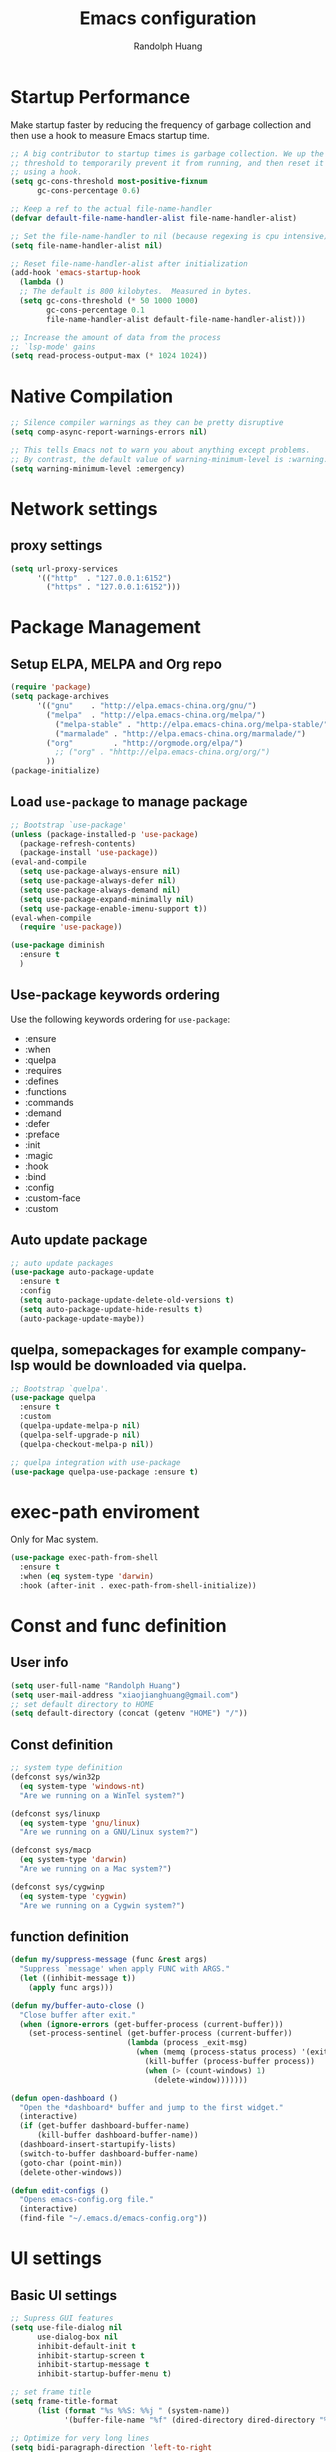 #+TITLE: Emacs configuration
#+author: Randolph Huang
#+startup: overview

* Startup Performance
Make startup faster by reducing the frequency of garbage collection and then use a hook to measure Emacs startup time.
#+begin_src emacs-lisp
;; A big contributor to startup times is garbage collection. We up the gc
;; threshold to temporarily prevent it from running, and then reset it later
;; using a hook.
(setq gc-cons-threshold most-positive-fixnum
      gc-cons-percentage 0.6)

;; Keep a ref to the actual file-name-handler
(defvar default-file-name-handler-alist file-name-handler-alist)

;; Set the file-name-handler to nil (because regexing is cpu intensive)
(setq file-name-handler-alist nil)

;; Reset file-name-handler-alist after initialization
(add-hook 'emacs-startup-hook
  (lambda ()
  ;; The default is 800 kilobytes.  Measured in bytes.
  (setq gc-cons-threshold (* 50 1000 1000)
        gc-cons-percentage 0.1
        file-name-handler-alist default-file-name-handler-alist)))

;; Increase the amount of data from the process
;; `lsp-mode' gains
(setq read-process-output-max (* 1024 1024))
#+end_src
* Native Compilation
#+begin_src emacs-lisp
;; Silence compiler warnings as they can be pretty disruptive
(setq comp-async-report-warnings-errors nil)

;; This tells Emacs not to warn you about anything except problems.
;; By contrast, the default value of warning-minimum-level is :warning.
(setq warning-minimum-level :emergency)
#+end_src

* Network settings
** proxy settings
#+begin_src emacs-lisp
(setq url-proxy-services
      '(("http"  . "127.0.0.1:6152")
        ("https" . "127.0.0.1:6152")))
#+end_src
* Package Management
** Setup ELPA, MELPA and Org repo
#+begin_src emacs-lisp
(require 'package)
(setq package-archives
      '(("gnu"    . "http://elpa.emacs-china.org/gnu/")
        ("melpa"  . "http://elpa.emacs-china.org/melpa/")
	      ("melpa-stable" . "http://elpa.emacs-china.org/melpa-stable/")
	      ("marmalade" . "http://elpa.emacs-china.org/marmalade/")
        ("org"         . "http://orgmode.org/elpa/")
	      ;; ("org" . "hhttp://elpa.emacs-china.org/org/")
        ))
(package-initialize)
#+end_src
** Load =use-package= to manage package
#+begin_src emacs-lisp
;; Bootstrap `use-package'
(unless (package-installed-p 'use-package)
  (package-refresh-contents)
  (package-install 'use-package))
(eval-and-compile
  (setq use-package-always-ensure nil)
  (setq use-package-always-defer nil)
  (setq use-package-always-demand nil)
  (setq use-package-expand-minimally nil)
  (setq use-package-enable-imenu-support t))
(eval-when-compile
  (require 'use-package))

(use-package diminish
  :ensure t
  )
#+end_src
** Use-package keywords ordering
Use the following keywords ordering for =use-package=:
- :ensure
- :when
- :quelpa
- :requires
- :defines
- :functions
- :commands
- :demand
- :defer
- :preface
- :init
- :magic
- :hook
- :bind
- :config
- :custom-face
- :custom

** Auto update package
#+begin_src emacs-lisp
;; auto update packages
(use-package auto-package-update
  :ensure t
  :config
  (setq auto-package-update-delete-old-versions t)
  (setq auto-package-update-hide-results t)
  (auto-package-update-maybe))
#+end_src
** quelpa, somepackages for example company-lsp  would be downloaded via quelpa.
#+begin_src emacs-lisp
;; Bootstrap `quelpa'.
(use-package quelpa
  :ensure t
  :custom
  (quelpa-update-melpa-p nil)
  (quelpa-self-upgrade-p nil)
  (quelpa-checkout-melpa-p nil))

;; quelpa integration with use-package
(use-package quelpa-use-package :ensure t)
#+end_src
* exec-path enviroment
Only for Mac system.
#+begin_src emacs-lisp
(use-package exec-path-from-shell
  :ensure t
  :when (eq system-type 'darwin)
  :hook (after-init . exec-path-from-shell-initialize))
#+end_src
* Const and func definition
** User info
#+begin_src emacs-lisp
(setq user-full-name "Randolph Huang")
(setq user-mail-address "xiaojianghuang@gmail.com")
;; set default directory to HOME
(setq default-directory (concat (getenv "HOME") "/"))
#+end_src
** Const definition
#+begin_src emacs-lisp
;; system type definition
(defconst sys/win32p
  (eq system-type 'windows-nt)
  "Are we running on a WinTel system?")

(defconst sys/linuxp
  (eq system-type 'gnu/linux)
  "Are we running on a GNU/Linux system?")

(defconst sys/macp
  (eq system-type 'darwin)
  "Are we running on a Mac system?")

(defconst sys/cygwinp
  (eq system-type 'cygwin)
  "Are we running on a Cygwin system?")
#+end_src
** function definition
#+begin_src emacs-lisp
(defun my/suppress-message (func &rest args)
  "Suppress `message' when apply FUNC with ARGS."
  (let ((inhibit-message t))
    (apply func args)))

(defun my/buffer-auto-close ()
  "Close buffer after exit."
  (when (ignore-errors (get-buffer-process (current-buffer)))
    (set-process-sentinel (get-buffer-process (current-buffer))
                          (lambda (process _exit-msg)
                            (when (memq (process-status process) '(exit stop))
                              (kill-buffer (process-buffer process))
                              (when (> (count-windows) 1)
                                (delete-window)))))))

(defun open-dashboard ()
  "Open the *dashboard* buffer and jump to the first widget."
  (interactive)
  (if (get-buffer dashboard-buffer-name)
      (kill-buffer dashboard-buffer-name))
  (dashboard-insert-startupify-lists)
  (switch-to-buffer dashboard-buffer-name)
  (goto-char (point-min))
  (delete-other-windows))

(defun edit-configs ()
  "Opens emacs-config.org file."
  (interactive)
  (find-file "~/.emacs.d/emacs-config.org"))
#+end_src
* UI settings
** Basic UI settings
#+begin_src emacs-lisp
;; Supress GUI features
(setq use-file-dialog nil
      use-dialog-box nil
      inhibit-default-init t
      inhibit-startup-screen t
      inhibit-startup-message t
      inhibit-startup-buffer-menu t)

;; set frame title
(setq frame-title-format
      (list (format "%s %%S: %%j " (system-name))
            '(buffer-file-name "%f" (dired-directory dired-directory "%b"))))

;; Optimize for very long lines
(setq bidi-paragraph-direction 'left-to-right
      bidi-inhibit-bpa t)

;; default fill lenght to 80
(setq-default fill-column 80)

;; No gc for font caches
(setq inhibit-compacting-font-caches t)

;; Improve display
(setq display-raw-bytes-as-hex t
      redisplay-skip-fontification-on-input t)

;; No annoying bell
(setq ring-bell-function 'ignore)

;; Smooth scroll
(setq scroll-step 2
      scroll-margin 2
      hscroll-step 2
      hscroll-margin 2
      scroll-conservatively 101
      scroll-up-aggressively 0.01
      scroll-down-aggressively 0.01
      scroll-preserve-screen-position 'always)

;; Disable auto vertical scroll for tall lines
(setq auto-window-vscroll nil)

;; split window vertically if it is two wide:
(setq split-width-threshold 140 ;; set to 0 if you want to vertically as default
      split-height-threshold nil)

;; No tabs, use space to replace tab
(setq-default indent-tabs-mode nil)
(setq-default tab-width 2)

;; automatically say yes when confirmation msg matched
(setq original-y-or-n-p 'y-or-n-p)
(defalias 'original-y-or-n-p (symbol-function 'y-or-n-p))
(defun default-yes-sometimes (prompt)
  (if (or
       (string-match "has a running process" prompt)
       (string-match "does not exist; create" prompt)
       (string-match "modified; kill anyway" prompt)
       (string-match "Delete buffer using" prompt)
       (string-match "Kill buffer of" prompt)
	     (string-match "still connected.  Kill it?" prompt)
	     (string-match "Shutdown the client's kernel" prompt)
       (string-match "kill them and exit anyway" prompt)
       (string-match "Revert buffer from file" prompt)
       (string-match "Kill Dired buffer of" prompt)
       (string-match "delete buffer using" prompt))
      t
    (original-y-or-n-p prompt)))
(defalias 'yes-or-no-p 'default-yes-sometimes)
(defalias 'y-or-n-p 'default-yes-sometimes)

;; set kill ring to 200, default is 60
(setq kill-ring-max 200)

(setq max-lisp-eval-depth 10000) ;; default is 800
(setq max-specpdl-size 10000) ;; default is 1600

;; Enable the disabled dired commands
(put 'dired-find-alternate-file 'disabled nil)

;; Enable the disabled `list-timers', `list-threads' commands
(put 'list-timers 'disabled nil)
(put 'list-threads 'disabled nil)

(setq default-frame-alist
      '((top . 0)
        (left . 0)
        (width . 150)
        (height . 50)))

;; Keep clean but enable `menu-bar' in MacOS
(when (and (fboundp 'menu-bar-mode) (not (eq system-type 'darwin)))
  (menu-bar-mode -1))
(when (fboundp 'tool-bar-mode)
  (tool-bar-mode -1))
(when (fboundp 'set-scroll-bar-mode)
  (set-scroll-bar-mode nil))

;; directly modify when text selected
(use-package delsel
  :ensure nil
  :hook (after-init . delete-selection-mode))

;; Type text
(use-package text-mode
  :ensure nil
  :custom
  ;; better word wrapping for CJK characters
  (word-wrap-by-category t)
  ;; paragraphs
  (sentence-end "\\([，。、！？]\\|……\\|[,.?!][]\"')}]*\\($\\|[ \t]\\)\\)[ \t\n]*")
  (sentence-end-double-space nil))

;; Make escape more nature
(use-package minibuffer
  :ensure nil
  :bind (:map minibuffer-local-map
              ([escape] . abort-recursive-edit)
              :map minibuffer-local-ns-map
              ([escape] . abort-recursive-edit)
              :map minibuffer-local-completion-map
              ([escape] . abort-recursive-edit)
              :map minibuffer-local-must-match-map
              ([escape] . abort-recursive-edit)
              :map minibuffer-local-isearch-map
              ([escape] . abort-recursive-edit))
  :custom
  (minibuffer-eldef-shorten-default t)
  (minibuffer-electric-default-mode t)
  (minibuffer-depth-indicate-mode t)
  (enable-recursive-minibuffers t))

;; Back to the previous position
(use-package saveplace
  :ensure nil
  :hook (after-init . save-place-mode))

;; make word editing and motion more fine-grained.
(use-package subword
  :ensure t
  :diminish subword-mode
  ;; need to load after diminish so it gets diminished
  :after (diminish)
  :init
  (global-subword-mode))
#+end_src
Line number settings. Don't show line numbers always. Enable when nessecery.
#+begin_src emacs-lisp
(column-number-mode)
(setq display-line-numbers-type 'relative)

;; Enable line numbers for some modes
(dolist (mode '(text-mode-hook
                prog-mode-hook
                conf-mode-hook))
  (add-hook mode (lambda () (setq-local display-line-numbers-mode 1))))

;; when C-' to edit src code, show line numbers
(add-hook 'org-src-mode-hook 'display-line-numbers-mode)
;; when in org file, don't show line numbers
(dolist (mode '(org-mode-hook))
  (add-hook mode (lambda () (setq-local display-line-numbers-mode 0))))

;; page-break-lines
(use-package page-break-lines
  :ensure t
  :hook (after-init . global-page-break-lines-mode))
#+end_src
** Prettify symbols
#+begin_src emacs-lisp
(global-prettify-symbols-mode 1)
(defun add-pretty-lambda ()
  "Make some word or string show as pretty Unicode symbols.  See https://unicodelookup.com for more."
  (setq prettify-symbols-alist
        '(
          ("lambda" . 955)
          ("delta" . 120517)
          ("epsilon" . 120518)
          ("->" . 8594)
          ("<=" . 8804)
          (">=" . 8805)
          )))
(add-hook 'prog-mode-hook 'add-pretty-lambda)
(add-hook 'org-mode-hook 'add-pretty-lambda)
#+end_src
** Font settings
#+begin_src emacs-lisp
;; set font and size
(set-face-attribute 'default nil :height 160)
(set-frame-font "Microsoft YaHei Mono 16")
;; (set-fontset-font "fontset-default" 'han '("Microsoft YaHei" . "unicode-bmp")) ;; set chinese font
#+end_src
** Theme settings
#+begin_src emacs-lisp
(use-package apropospriate-theme
  :ensure t
  :config
  ;; (load-theme 'apropospriate-light t)
  ;; (load-theme 'apropospriate-dark t)
  )

(use-package solarized-theme
  :ensure t
  :config
  ;; (load-theme 'apropospriate-light t)
  (load-theme 'solarized-dark t))
#+end_src
** Optimize editing experience
Remove useless whitespace before saving.
#+begin_src emacs-lisp
;; Remove useless whitespace before saving a file
(defun delete-trailing-whitespace-except-current-line ()
  "An alternative to `delete-trailing-whitespace'.

The original function deletes trailing whitespace of the current line."
  (interactive)
  (let ((begin (line-beginning-position))
        (end (line-end-position)))
    (save-excursion
      (when (< (point-min) (1- begin))
        (save-restriction
          (narrow-to-region (point-min) (1- begin))
          (delete-trailing-whitespace)
          (widen)))
      (when (> (point-max) (+ end 2))
        (save-restriction
          (narrow-to-region (+ end 2) (point-max))
          (delete-trailing-whitespace)
          (widen))))))

(defun smart-delete-trailing-whitespace ()
  "Invoke `delete-trailing-whitespace-except-current-line' on selected major modes only."
  (unless (member major-mode '(diff-mode))
    (delete-trailing-whitespace-except-current-line)))

(add-hook 'before-save-hook #'smart-delete-trailing-whitespace)
#+end_src
* Backup settings
Don't backup because we have git. Auto save which is useful.
#+begin_src emacs-lisp
(setq ;; backup settings. https://kangdalei.github.io/2017/Emacs-auto-save-file.html
 backup-by-copying t ; 自动备份
 backup-directory-alist
 '(("." . "~/.emacs.d/.saves")) ; 自动备份在目录"~/.emacs.d/.saves"下
 delete-old-versions t ; 自动删除旧的备份文件
 kept-new-versions 2 ; 保留最近的3个备份文件
 kept-old-versions 1 ; 保留最早的1个备份文件
 version-control t) ; 多次备份
;; auto save,  如果由于断电等原因emacs异常退出, 没来得及保存, 可以使用 M-x recover-file 来恢复文件.
;; (setq auto-save-default nil)
(setq-default auto-save-timeout 15) ; 15秒无动作,自动保存
(setq-default auto-save-interval 100) ; 100个字符间隔, 自动保存
#+end_src
* Codec settings
Use utf-8 everywhere.
#+begin_src emacs-lisp
;; Use UTF8 everywhere, see https://thraxys.wordpress.com/2016/01/13/utf-8-in-emacs-everywhere-forever/
(setq locale-coding-system 'utf-8)
(set-terminal-coding-system 'utf-8)
(set-keyboard-coding-system 'utf-8)
(set-selection-coding-system 'utf-8)
(set-default-coding-systems 'utf-8)
(set-language-environment 'utf-8)
(prefer-coding-system 'utf-8)
(when (display-graphic-p)
  (setq x-select-request-type '(UTF8_STRING COMPOUND_TEXT TEXT STRING)))
#+end_src
* Revert settings
#+begin_src emacs-lisp
;; Update buffer whenever file changes
;; Also revert dired buffer.
(use-package autorevert
  :ensure nil
  :hook (after-init . global-auto-revert-mode)
  :custom
  (auto-revert-interval 3)
  (auto-revert-avoid-polling t)
  (auto-revert-verbose nil)
  (auto-revert-remote-files t)
  (auto-revert-check-vc-info t)
  (global-auto-revert-non-file-buffers t))
#+end_src
* Emacs server mode settings
Run server mode as possible.
#+begin_src emacs-lisp
;; Server mode.
;; Use emacsclient to connect
(use-package server
  :ensure nil
  :when (display-graphic-p)
  :defer 1
  :config
  (unless (server-running-p)
    (server-start)))
#+end_src
* Window moving
#+begin_src emacs-lisp
;; 通过ace-window可快速进行窗口间的跳转
(use-package ace-window
  :ensure t
  :init
  (progn
    (setq aw-keys '(?a ?s ?d ?f ?j ?k ?l ?o))
    (global-set-key (kbd "C-x o") 'ace-window)
    ;; make the jump key more bigger
    (custom-set-faces
     '(aw-leading-char-face
       ((t (:inherit ace-jump-face-foreground :height 3.0)))))
    )
  :diminish ace-window-mode
  )
#+end_src
* HTML Renderer settings
This setting will affect eww behavior.
#+begin_src emacs-lisp
;; Simple HTML Renderer, will affect eww image showing
(use-package shr
  :ensure nil
  :custom
  (shr-use-fonts nil)
  (shr-use-colors nil)
  ;; (shr-cookie-policy nil)
  ;; (shr-cookie-policy t)
  ;; doc is not right, set to nil will show images
  ;; (setq shr-inhibit-images t)
  ;; (shr-blocked-images nil)
  (shr-max-image-proportion 0.8)
  ;; (shr-image-animate nil)
  ;; (shr-blocked-images ".")
  )
#+end_src
* Comment settings
#+begin_src emacs-lisp
(use-package newcomment
  :ensure nil
  :bind ([remap comment-dwim] . #'comment-or-uncomment)
  :config
  (defun comment-or-uncomment ()
    "Comment or uncomment the current line or region.
If the region is active and `transient-mark-mode' is on, call `comment-or-uncomment-region'.
Else, if the current line is empty, insert a comment and indent it.
Else, call `comment-or-uncomment-region' on the current line."
    (interactive)
    (if (region-active-p)
        (comment-or-uncomment-region (region-beginning) (region-end))
      (if (save-excursion
            (beginning-of-line)
            (looking-at "\\s-*$"))
          (comment-dwim nil)
        (comment-or-uncomment-region (line-beginning-position) (line-end-position)))))
  :custom
  ;; `auto-fill' inside comments.
  ;;
  ;; The quoted text in `message-mode' are identified as comments, so only
  ;; quoted text can be `auto-fill'ed.
  (comment-auto-fill-only-comments t))
#+end_src
* Tramp settings
#+begin_src emacs-lisp
;; transparent remote access
(use-package tramp
  :ensure nil
  :defer t
  :custom
  ;; Always use file cache when using tramp
  (remote-file-name-inhibit-cache nil)
  (tramp-default-method "ssh"))
#+end_src
* iBuffer settings
#+begin_src emacs-lisp
;; Use ibuffer instead
(fset 'list-buffers 'ibuffer)

;; Buffer manager
(use-package ibuffer
  :ensure nil
  :hook ((ibuffer-mode . ibuffer-auto-mode)
         (ibuffer-mode . (lambda ()
                           (ibuffer-switch-to-saved-filter-groups "Default"))))
  :custom
  (ibuffer-expert t)
  (ibuffer-movement-cycle nil)
  (ibuffer-show-empty-filter-groups nil)
  (ibuffer-saved-filter-groups
   '(("Default"
      ("Emacs" (or (name . "\\*scratch\\*")
                   (name . "\\*dashboard\\*")
                   (name . "\\*compilation\\*")
                   (name . "\\*Backtrace\\*")
                   (name . "\\*Packages\\*")
                   (name . "\\*Messages\\*")
                   (name . "\\*Customize\\*")))
      ("News" (or (name . "\\*newsticker\\*")))
      ("Help" (or (name . "\\*Help\\*")
                  (name . "\\*Apropos\\*")
                  (name . "\\*info\\*")
                  (mode . Man-mode)
                  (mode . woman-mode)))
      ("Repl" (or (mode . gnuplot-comint-mode)
                  (mode . inferior-emacs-lisp-mode)
                  (mode . inferior-python-mode)))
      ("Term" (or (mode . vterm-mode)
                  (mode . term-mode)
                  (mode . shell-mode)
                  (mode . eshell-mode)))
      ("Mail" (or (mode . mail-mode)
                  (mode . message-mode)
                  (mode . gnus-group-mode)
                  (mode . gnus-summary-mode)
                  (mode . gnus-article-mode)
                  (name . "\\*imap log\\*")
                  (name . "\\.newsrc-dribble")))
      ("Conf" (or (mode . yaml-mode)
                  (mode . conf-mode)))
      ("Dict" (or (mode . osx-dictionary-mode)
                  (mode . dictionary-mode)))
      ("Text" (and (derived-mode . text-mode)
                   (not (starred-name))))
      ("Magit" (or (mode . magit-repolist-mode)
                   (mode . magit-submodule-list-mode)
                   (mode . git-rebase-mode)
                   (derived-mode . magit-section-mode)))
      ("VC" (or (mode . diff-mode)
                (derived-mode . log-view-mode)))
      ("Prog" (and (derived-mode . prog-mode)
                   (not (starred-name))))
      ("Dired" (mode . dired-mode))
      ("EAF" (mode . eaf-mode))
      ("IRC" (or (mode . rcirc-mode)
                 (mode . erc-mode)))
      ("EBrowse" (or (mode . ebrowse-tree-mode)
                     (mode . ebrowse-member-mode)))
      ("Images" (or (mode . image-mode)
                    (mode . image-dired-display-image-mode)
                    (mode . image-dired-thumbnail-mode)))))))
#+end_src
* Recent files open
#+begin_src emacs-lisp
;; Recently opened files
(use-package recentf
  :ensure nil
  :defines no-littering-etc-directory no-littering-var-directory quelpa-packages-dir
  :after no-littering
  :hook (after-init . recentf-mode)
  :custom
  (recentf-max-saved-items 300)
  (recentf-auto-cleanup 'never)
  ;; `recentf-add-file' will apply handlers first, then call `string-prefix-p'
  ;; to check if it can be pushed to recentf list.
  (recentf-filename-handlers '(abbreviate-file-name))
  (recentf-exclude `(,@(cl-loop for f in `(,package-user-dir
                                           ,quelpa-packages-dir
                                           ,no-littering-var-directory
                                           ,no-littering-etc-directory)
                                collect (abbreviate-file-name f))
                     ;; Folders on MacOS start
                     "^/private/tmp/"
                     "^/var/folders/"
                     ;; Folders on MacOS end
                     "^/tmp/"
                     "/ssh\\(x\\)?:"
                     "/su\\(do\\)?:"
                     "^/usr/include/"
                     "/TAGS\\'"
                     "COMMIT_EDITMSG\\'")))
#+end_src
* Ivy settings
Use Ivy/counsel.
#+begin_src emacs-lisp
(use-package counsel
  :ensure t
  :diminish ivy-mode counsel-mode
  :bind (("C-s"   . swiper-isearch)
         ("C-r"   . swiper-isearch-backward)
         ("s-f"   . swiper)
         ("C-S-s" . swiper-all)

         ("C-c C-r" . ivy-resume)
         ("C-c v p" . ivy-push-view)
         ("C-c v o" . ivy-pop-view)
         ("C-c v ." . ivy-switch-view)

         :map counsel-mode-map
         ([remap swiper] . counsel-grep-or-swiper)
         ([remap swiper-backward] . counsel-grep-or-swiper-backward)
         ([remap dired] . counsel-dired)
         ([remap set-variable] . counsel-set-variable)
         ([remap insert-char] . counsel-unicode-char)
         ([remap recentf-open-files] . counsel-recentf)

         ("C-x j"   . counsel-mark-ring)
         ("C-h F"   . counsel-faces)

         ("C-c B" . counsel-bookmarked-directory)
         ("C-c L" . counsel-load-library)
         ("C-c O" . counsel-find-file-extern)
         ("C-c P" . counsel-package)
         ("C-c R" . counsel-list-processes)
         ("C-c f" . counsel-find-library)
         ("C-c g" . counsel-grep)
         ("C-c h" . counsel-command-history)
         ("C-c i" . counsel-git)
         ("C-c j" . counsel-git-grep)
         ("C-c o" . counsel-outline)
         ("C-c r" . counsel-rg)
         ("C-c z" . counsel-fzf)

         ("C-c c B" . counsel-bookmarked-directory)
         ("C-c c F" . counsel-faces)
         ("C-c c L" . counsel-load-library)
         ("C-c c O" . counsel-find-file-extern)
         ("C-c c P" . counsel-package)
         ("C-c c R" . counsel-list-processes)
         ("C-c c a" . counsel-apropos)
         ("C-c c e" . counsel-colors-emacs)
         ("C-c c f" . counsel-find-library)
         ("C-c c g" . counsel-grep)
         ("C-c c h" . counsel-command-history)
         ("C-c c i" . counsel-git)
         ("C-c c j" . counsel-git-grep)
         ("C-c c l" . counsel-locate)
         ("C-c c m" . counsel-minibuffer-history)
         ("C-c c o" . counsel-outline)
         ("C-c c p" . counsel-pt)
         ("C-c c r" . counsel-rg)
         ("C-c c s" . counsel-ag)
         ("C-c c t" . counsel-load-theme)
         ("C-c c u" . counsel-unicode-char)
         ("C-c c w" . counsel-colors-web)
         ("C-c c v" . counsel-set-variable)
         ("C-c c z" . counsel-fzf)

         :map ivy-minibuffer-map
         ("C-w" . ivy-yank-word)
         ("C-`" . ivy-avy)

         :map counsel-find-file-map
         ("C-h" . counsel-up-directory)

         :map swiper-map
         ("M-s" . swiper-isearch-toggle)
         ("M-%" . swiper-query-replace)

         :map isearch-mode-map
         ("M-s" . swiper-isearch-toggle))
  :hook ((after-init . ivy-mode)
         (ivy-mode . counsel-mode))
  :init
  (setq enable-recursive-minibuffers t) ; Allow commands in minibuffers

  (setq ivy-use-selectable-prompt t
        ivy-use-virtual-buffers t    ; Enable bookmarks and recentf
        ivy-height 10
        ivy-fixed-height-minibuffer t
        ivy-count-format "(%d/%d) "
        ivy-on-del-error-function nil
        ivy-initial-inputs-alist nil)

  (setq swiper-action-recenter t)

  (setq counsel-find-file-at-point t
        counsel-yank-pop-separator "\n────────\n")

  ;; Use the faster search tool: ripgrep (`rg')
  (when (executable-find "rg")
    (setq counsel-grep-base-command "rg -S --no-heading --line-number --color never %s %s")
    (when (and sys/macp (executable-find "gls"))
      (setq counsel-find-file-occur-use-find nil
            counsel-find-file-occur-cmd
            "gls -a | grep -i -E '%s' | tr '\\n' '\\0' | xargs -0 gls -d --group-directories-first")))
  :config
  (with-no-warnings
    ;; Display an arrow with the selected item
    (defun my-ivy-format-function-arrow (cands)
      "Transform CANDS into a string for minibuffer."
      (ivy--format-function-generic
       (lambda (str)
         (concat (if (and (bound-and-true-p all-the-icons-ivy-rich-mode)
                          (>= (length str) 1)
                          (string= " " (substring str 0 1)))
                     ">"
                   "> ")
                 (ivy--add-face str 'ivy-current-match)))
       (lambda (str)
         (concat (if (and (bound-and-true-p all-the-icons-ivy-rich-mode)
                          (>= (length str) 1)
                          (string= " " (substring str 0 1)))
                     " "
                   "  ")
                 str))
       cands
       "\n"))
    (setf (alist-get 't ivy-format-functions-alist) #'my-ivy-format-function-arrow)

    ;; Pre-fill search keywords
    ;; @see https://www.reddit.com/r/emacs/comments/b7g1px/withemacs_execute_commands_like_marty_mcfly/
    (defvar my-ivy-fly-commands
      '(query-replace-regexp
        flush-lines keep-lines ivy-read
        swiper swiper-backward swiper-all
        swiper-isearch swiper-isearch-backward
        lsp-ivy-workspace-symbol lsp-ivy-global-workspace-symbol
        counsel-grep-or-swiper counsel-grep-or-swiper-backward
        counsel-grep counsel-ack counsel-ag counsel-rg counsel-pt))
    (defvar-local my-ivy-fly--travel nil)

    (defun my-ivy-fly-back-to-present ()
      (cond ((and (memq last-command my-ivy-fly-commands)
                  (equal (this-command-keys-vector) (kbd "M-p")))
             ;; repeat one time to get straight to the first history item
             (setq unread-command-events
                   (append unread-command-events
                           (listify-key-sequence (kbd "M-p")))))
            ((or (memq this-command '(self-insert-command
                                      ivy-forward-char
                                      ivy-delete-char delete-forward-char
                                      end-of-line mwim-end-of-line
                                      mwim-end-of-code-or-line mwim-end-of-line-or-code
                                      yank ivy-yank-word counsel-yank-pop))
                 (equal (this-command-keys-vector) (kbd "M-n")))
             (unless my-ivy-fly--travel
               (delete-region (point) (point-max))
               (when (memq this-command '(ivy-forward-char
                                          ivy-delete-char delete-forward-char
                                          end-of-line mwim-end-of-line
                                          mwim-end-of-code-or-line
                                          mwim-end-of-line-or-code))
                 (insert (ivy-cleanup-string ivy-text))
                 (when (memq this-command '(ivy-delete-char delete-forward-char))
                   (beginning-of-line)))
               (setq my-ivy-fly--travel t)))))

    (defun my-ivy-fly-time-travel ()
      (when (memq this-command my-ivy-fly-commands)
        (let* ((kbd (kbd "M-n"))
               (cmd (key-binding kbd))
               (future (and cmd
                            (with-temp-buffer
                              (when (ignore-errors
                                      (call-interactively cmd) t)
                                (buffer-string))))))
          (when future
            (save-excursion
              (insert (propertize (replace-regexp-in-string
                                   "\\\\_<" ""
                                   (replace-regexp-in-string
                                    "\\\\_>" ""
                                    future))
                                  'face 'shadow)))
            (add-hook 'pre-command-hook 'my-ivy-fly-back-to-present nil t)))))

    (add-hook 'minibuffer-setup-hook #'my-ivy-fly-time-travel)
    (add-hook 'minibuffer-exit-hook
              (lambda ()
                (remove-hook 'pre-command-hook 'my-ivy-fly-back-to-present t)))

    ;;
    ;; Improve search experience of `swiper' and `counsel'
    ;;
    (defun my-ivy-switch-to-swiper (&rest _)
      "Switch to `swiper' with the current input."
      (swiper ivy-text))

    (defun my-ivy-switch-to-swiper-isearch (&rest _)
      "Switch to `swiper-isearch' with the current input."
      (swiper-isearch ivy-text))

    (defun my-ivy-switch-to-swiper-all (&rest _)
      "Switch to `swiper-all' with the current input."
      (swiper-all ivy-text))

    (defun my-ivy-switch-to-rg-dwim (&rest _)
      "Switch to `rg-dwim' with the current input."
      (rg-dwim default-directory))

    (defun my-ivy-switch-to-counsel-rg (&rest _)
      "Switch to `counsel-rg' with the current input."
      (counsel-rg ivy-text default-directory))

    (defun my-ivy-switch-to-counsel-git-grep (&rest _)
      "Switch to `counsel-git-grep' with the current input."
      (counsel-git-grep ivy-text default-directory))

    (defun my-ivy-switch-to-counsel-find-file (&rest _)
      "Switch to `counsel-find-file' with the current input."
      (counsel-find-file ivy-text))

    (defun my-ivy-switch-to-counsel-fzf (&rest _)
      "Switch to `counsel-fzf' with the current input."
      (counsel-fzf ivy-text default-directory))

    (defun my-ivy-switch-to-counsel-git (&rest _)
      "Switch to `counsel-git' with the current input."
      (counsel-git ivy-text))

    ;; @see https://emacs-china.org/t/swiper-swiper-isearch/9007/12
    (defun my-swiper-toggle-counsel-rg ()
      "Toggle `counsel-rg' and `swiper'/`swiper-isearch' with the current input."
      (interactive)
      (ivy-quit-and-run
        (if (memq (ivy-state-caller ivy-last) '(swiper swiper-isearch))
            (my-ivy-switch-to-counsel-rg)
          (my-ivy-switch-to-swiper-isearch))))
    (bind-key "<C-return>" #'my-swiper-toggle-counsel-rg swiper-map)
    (bind-key "<C-return>" #'my-swiper-toggle-counsel-rg counsel-ag-map)

    (with-eval-after-load 'rg
      (defun my-swiper-toggle-rg-dwim ()
        "Toggle `rg-dwim' with the current input."
        (interactive)
        (ivy-quit-and-run
          (rg-dwim default-directory)))
      (bind-key "<M-return>" #'my-swiper-toggle-rg-dwim swiper-map)
      (bind-key "<M-return>" #'my-swiper-toggle-rg-dwim counsel-ag-map))

    (defun my-swiper-toggle-swiper-isearch ()
      "Toggle `swiper' and `swiper-isearch' with the current input."
      (interactive)
      (ivy-quit-and-run
        (if (eq (ivy-state-caller ivy-last) 'swiper-isearch)
            (swiper ivy-text)
          (swiper-isearch ivy-text))))
    (bind-key "<s-return>" #'my-swiper-toggle-swiper-isearch swiper-map)

    (defun my-counsel-find-file-toggle-fzf ()
      "Toggle `counsel-fzf' with the current `counsel-find-file' input."
      (interactive)
      (ivy-quit-and-run
        (counsel-fzf (or ivy-text "") default-directory)))
    (bind-key "<C-return>" #'my-counsel-find-file-toggle-fzf counsel-find-file-map)

    (defun my-swiper-toggle-rg-dwim ()
      "Toggle `rg-dwim' with the current input."
      (interactive)
      (ivy-quit-and-run (my-ivy-switch-to-rg-dwim)))
    (bind-key "<M-return>" #'my-swiper-toggle-rg-dwim swiper-map)
    (bind-key "<M-return>" #'my-swiper-toggle-rg-dwim counsel-ag-map)

    (defun my-swiper-toggle-swiper-isearch ()
      "Toggle `swiper' and `swiper-isearch' with the current input."
      (interactive)
      (ivy-quit-and-run
        (if (eq (ivy-state-caller ivy-last) 'swiper-isearch)
            (my-ivy-switch-to-swiper)
          (my-ivy-switch-to-swiper-isearch))))
    (bind-key "<s-return>" #'my-swiper-toggle-swiper-isearch swiper-map)

    ;; More actions
    (ivy-add-actions
     #'swiper-isearch
     '(("r" my-ivy-switch-to-counsel-rg "rg")
       ("d" my-ivy-switch-to-rg-dwim "rg dwim")
       ("s" my-ivy-switch-to-swiper "swiper")
       ("a" my-ivy-switch-to-swiper-all "swiper all")))

    (ivy-add-actions
     #'swiper
     '(("r" my-ivy-switch-to-counsel-rg "rg")
       ("d" my-ivy-switch-to-rg-dwim "rg dwim")
       ("s" my-ivy-switch-to-swiper-isearch "swiper isearch")
       ("a" my-ivy-switch-to-swiper-all "swiper all")))

    (ivy-add-actions
     #'swiper-all
     '(("g" my-ivy-switch-to-counsel-git-grep "git grep")
       ("r" my-ivy-switch-to-counsel-rg "rg")
       ("d" my-ivy-switch-to-rg-dwim "rg dwim")
       ("s" my-swiper-toggle-swiper-isearch "swiper isearch")
       ("S" my-ivy-switch-to-swiper "swiper")))

    (ivy-add-actions
     #'counsel-rg
     '(("s" my-ivy-switch-to-swiper-isearch "swiper isearch")
       ("S" my-ivy-switch-to-swiper "swiper")
       ("a" my-ivy-switch-to-swiper-all "swiper all")
       ("d" my-ivy-switch-to-rg-dwim "rg dwim")))

    (ivy-add-actions
     #'counsel-git-grep
     '(("s" my-ivy-switch-to-swiper-isearch "swiper isearch")
       ("S" my-ivy-switch-to-swiper "swiper")
       ("r" my-ivy-switch-to-rg-dwim "rg")
       ("d" my-ivy-switch-to-rg-dwim "rg dwim")
       ("a" my-ivy-switch-to-swiper-all "swiper all")))

    (ivy-add-actions
     #'counsel-find-file
     '(("g" my-ivy-switch-to-counsel-git "git")
       ("z" my-ivy-switch-to-counsel-fzf "fzf")))

    (ivy-add-actions
     #'counsel-git
     '(("f" my-ivy-switch-to-counsel-find-file "find file")
       ("z" my-ivy-switch-to-counsel-fzf "fzf")))

    (ivy-add-actions
     'counsel-fzf
     '(("f" my-ivy-switch-to-counsel-find-file "find file")
       ("g" my-ivy-switch-to-counsel-git "git")))

    ;; Integration with `projectile'
    (with-eval-after-load 'projectile
      (setq projectile-completion-system 'ivy))

    ;; Integration with `magit'
    (with-eval-after-load 'magit
      (setq magit-completing-read-function 'ivy-completing-read)))

  ;; Enhance M-x
  (use-package amx
    :ensure t
    :init (setq amx-history-length 20))

  ;; Better sorting and filtering
  (use-package prescient
    :ensure t
    :commands prescient-persist-mode
    :init (prescient-persist-mode 1))

  (use-package ivy-prescient
    :ensure t
    :commands ivy-prescient-re-builder
    :custom-face
    (ivy-minibuffer-match-face-1 ((t (:inherit font-lock-doc-face :foreground nil))))
    :init
    (defun ivy-prescient-non-fuzzy (str)
      "Generate an Ivy-formatted non-fuzzy regexp list for the given STR.
This is for use in `ivy-re-builders-alist'."
      (let ((prescient-filter-method '(literal regexp)))
        (ivy-prescient-re-builder str)))

    (setq ivy-prescient-retain-classic-highlighting t
          ivy-re-builders-alist
          '((counsel-ag . ivy-prescient-non-fuzzy)
            (counsel-rg . ivy-prescient-non-fuzzy)
            (counsel-pt . ivy-prescient-non-fuzzy)
            (counsel-grep . ivy-prescient-non-fuzzy)
            (counsel-imenu . ivy-prescient-non-fuzzy)
            (counsel-yank-pop . ivy-prescient-non-fuzzy)
            (swiper . ivy-prescient-non-fuzzy)
            (swiper-isearch . ivy-prescient-non-fuzzy)
            (swiper-all . ivy-prescient-non-fuzzy)
            (lsp-ivy-workspace-symbol . ivy-prescient-non-fuzzy)
            (lsp-ivy-global-workspace-symbol . ivy-prescient-non-fuzzy)
            (insert-char . ivy-prescient-non-fuzzy)
            (counsel-unicode-char . ivy-prescient-non-fuzzy)
            (t . ivy-prescient-re-builder))
          ivy-prescient-sort-commands
          '(:not swiper swiper-isearch ivy-switch-buffer
            lsp-ivy-workspace-symbol ivy-resume ivy--restore-session
            counsel-grep counsel-git-grep counsel-rg counsel-ag
            counsel-ack counsel-fzf counsel-pt counsel-imenu
            counsel-org-capture counsel-load-theme counsel-yank-pop
            counsel-recentf counsel-buffer-or-recentf))

    (ivy-prescient-mode 1))

  ;; Ivy integration for Projectile
  (use-package counsel-projectile
    :ensure t
    :hook (counsel-mode . counsel-projectile-mode)
    :init (setq counsel-projectile-grep-initial-input '(ivy-thing-at-point)))

  ;; Integrate yasnippet
  (use-package ivy-yasnippet
    :ensure t
    :bind ("C-c C-y" . ivy-yasnippet))

  ;; Select from xref candidates with Ivy
  (use-package ivy-xref
    :ensure t
    :init
    (when (boundp 'xref-show-definitions-function)
      (setq xref-show-definitions-function #'ivy-xref-show-defs))
    (setq xref-show-xrefs-function #'ivy-xref-show-xrefs))

  ;; Display world clock using Ivy
  (use-package counsel-world-clock
    :ensure t
    :bind (:map counsel-mode-map
           ("C-c c k" . counsel-world-clock)))

  ;; Tramp ivy interface
  (use-package counsel-tramp
    :ensure t
    :bind (:map counsel-mode-map
           ("C-c c T" . counsel-tramp)))
)
#+end_src

Other related settings makes ivy more beautiful.
#+begin_src emacs-lisp
;; Better experience with icons
;; Enable it before`ivy-rich-mode' for better performance
(use-package all-the-icons-ivy-rich
  :ensure t
  ;; :if (icons-displayable-p)
  :hook (ivy-mode . all-the-icons-ivy-rich-mode))

;; More friendly display transformer for Ivy
(use-package ivy-rich
  :ensure t
  :hook (;; Must load after `counsel-projectile'
         (counsel-projectile-mode . ivy-rich-mode)
         (ivy-rich-mode . (lambda ()
                            "Use abbreviate in `ivy-rich-mode'."
                            (setq ivy-virtual-abbreviate
                                  (or (and ivy-rich-mode 'abbreviate) 'name)))))
  :init
  ;; For better performance
  (setq ivy-rich-parse-remote-buffer nil))
#+end_src
* Dired settings
** Basic settings
#+begin_src emacs-lisp
(use-package dired
  :ensure nil
  :bind (:map dired-mode-map
         ;; consistent with ivy
         ("C-c C-e"   . wdired-change-to-wdired-mode))
  :custom
  (dired-dwim-target t)
  (dired-bind-vm nil)
  (dired-bind-man nil)
  (dired-bind-info nil)
  (dired-auto-revert-buffer t)
  (dired-hide-details-hide-symlink-targets nil)
  (dired-listing-switches "-AFhlv"))

(use-package dired-aux
  :ensure nil
  :after dired
  :bind (:map dired-mode-map
         ("C-c +" . dired-create-empty-file))
  :config
  ;; with the help of `evil-collection', P is bound to `dired-do-print'.
  (define-advice dired-do-print (:override (&optional _))
    "Show/hide dotfiles."
    (interactive)
    (if (or (not (boundp 'dired-dotfiles-show-p)) dired-dotfiles-show-p)
        (progn
          (setq-local dired-dotfiles-show-p nil)
          (dired-mark-files-regexp "^\\.")
          (dired-do-kill-lines))
      (revert-buffer)
      (setq-local dired-dotfiles-show-p t)))
  :custom
  (dired-isearch-filenames 'dwim)
  (dired-create-destination-dirs 'ask)
  (dired-vc-rename-file t))

(use-package dired-x
  :ensure nil
  :hook (dired-mode . dired-omit-mode)
  :custom
  (dired-omit-verbose nil)
  (dired-omit-files (rx string-start
                        (or ".DS_Store"
                            ".cache"
                            ".vscode"
                            ".ccls-cache" ".clangd")
                        string-end))
  ;; Dont prompt about killing buffer visiting delete file
  (dired-clean-confirm-killing-deleted-buffers nil)
  (dired-guess-shell-alist-user `((,(rx "."
                                        (or
                                         ;; Videos
                                         "mp4" "avi" "mkv" "flv" "ogv" "ogg" "mov"
                                         ;; Music
                                         "wav" "mp3" "flac"
                                         ;; Images
                                         "jpg" "jpeg" "png" "gif" "xpm" "svg" "bmp"
                                         ;; Docs
                                         "pdf" "md" "djvu" "ps" "eps" "doc" "docx" "xls" "xlsx" "ppt" "pptx")
                                        string-end)
                                   ,(cond ((eq system-type 'gnu/linux) "xdg-open")
                                          ((eq system-type 'darwin) "open")
                                          ((eq system-type 'windows-nt) "start")
                                          (t "")))))
  )
#+end_src
** Make dired mode colorful
#+begin_src emacs-lisp
(use-package diredfl
  :ensure t
  :hook (dired-mode . diredfl-mode))
#+end_src
** Show subtree in Dired
#+begin_src emacs-lisp
(use-package dired-subtree
  :ensure t
  :after dired
  :custom
  (dired-subtree-use-backgrounds nil))
#+end_src
* all-the-icons settings
#+begin_src emacs-lisp
(use-package all-the-icons
  :ensure t
  :when (display-graphic-p)
  :demand t
  :config
  (add-to-list 'all-the-icons-icon-alist
               '("^Rakefile$" all-the-icons-alltheicon "ruby-alt" :face all-the-icons-red))
  (add-to-list 'all-the-icons-icon-alist
               '("\\.go$" all-the-icons-fileicon "go" :face all-the-icons-blue))
  (add-to-list 'all-the-icons-icon-alist
               '("\\go.mod$" all-the-icons-fileicon "go" :face all-the-icons-dblue))
  (add-to-list 'all-the-icons-icon-alist
               '("\\go.sum$" all-the-icons-fileicon "go" :face all-the-icons-dpurple))
  (add-to-list 'all-the-icons-mode-icon-alist
               '(go-mode all-the-icons-fileicon "go" :face all-the-icons-blue))
  (add-to-list 'all-the-icons-mode-icon-alist
               '(xwidget-webkit-mode all-the-icons-faicon "chrome" :v-adjust -0.1 :face all-the-icons-blue))
  (add-to-list 'all-the-icons-mode-icon-alist
               '(bongo-playlist-mode all-the-icons-material "queue_music" :height 1.2 :face 'all-the-icons-green))
  (add-to-list 'all-the-icons-mode-icon-alist
               '(bongo-library-mode all-the-icons-material "library_music" :height 1.1 :face 'all-the-icons-green))
  (add-to-list 'all-the-icons-mode-icon-alist
               '(gnus-group-mode all-the-icons-fileicon "gnu" :face 'all-the-icons-silver))
  (add-to-list 'all-the-icons-mode-icon-alist
               '(gnus-summary-mode all-the-icons-octicon "inbox" :height 1.0 :v-adjust 0.0 :face 'all-the-icons-orange))
  (add-to-list 'all-the-icons-mode-icon-alist
               '(gnus-article-mode all-the-icons-octicon "mail" :height 1.1 :v-adjust 0.0 :face 'all-the-icons-lblue))
  (add-to-list 'all-the-icons-mode-icon-alist
               '(message-mode all-the-icons-octicon "mail" :height 1.1 :v-adjust 0.0 :face 'all-the-icons-lblue))
  (add-to-list 'all-the-icons-mode-icon-alist
               '(diff-mode all-the-icons-octicon "git-compare" :v-adjust 0.0 :face all-the-icons-lred))
  (add-to-list 'all-the-icons-mode-icon-alist
               '(flycheck-error-list-mode all-the-icons-octicon "checklist" :height 1.1 :v-adjust 0.0 :face all-the-icons-lred))
  (add-to-list 'all-the-icons-icon-alist
               '("\\.rss$" all-the-icons-octicon "rss" :height 1.1 :v-adjust 0.0 :face all-the-icons-lorange))
  (add-to-list 'all-the-icons-mode-icon-alist
               '(elfeed-search-mode all-the-icons-faicon "rss-square" :v-adjust -0.1 :face all-the-icons-orange))
  (add-to-list 'all-the-icons-mode-icon-alist
               '(elfeed-show-mode all-the-icons-octicon "rss" :height 1.1 :v-adjust 0.0 :face all-the-icons-lorange))
  (add-to-list 'all-the-icons-mode-icon-alist
               '(newsticker-mode all-the-icons-faicon "rss-square" :v-adjust -0.1 :face all-the-icons-orange))
  (add-to-list 'all-the-icons-mode-icon-alist
               '(newsticker-treeview-mode all-the-icons-faicon "rss-square" :v-adjust -0.1 :face all-the-icons-orange))
  (add-to-list 'all-the-icons-mode-icon-alist
               '(newsticker-treeview-list-mode all-the-icons-octicon "rss" :height 1.1 :v-adjust 0.0 :face all-the-icons-orange))
  (add-to-list 'all-the-icons-mode-icon-alist
               '(newsticker-treeview-item-mode all-the-icons-octicon "rss" :height 1.1 :v-adjust 0.0 :face all-the-icons-lorange))
  (add-to-list 'all-the-icons-icon-alist
               '("\\.[bB][iI][nN]$" all-the-icons-octicon "file-binary" :v-adjust 0.0 :face all-the-icons-yellow))
  (add-to-list 'all-the-icons-icon-alist
               '("\\.c?make$" all-the-icons-fileicon "gnu" :face all-the-icons-dorange))
  (add-to-list 'all-the-icons-icon-alist
               '("\\.conf$" all-the-icons-octicon "settings" :v-adjust 0.0 :face all-the-icons-yellow))
  (add-to-list 'all-the-icons-icon-alist
               '("\\.toml$" all-the-icons-octicon "settings" :v-adjust 0.0 :face all-the-icons-yellow))
  (add-to-list 'all-the-icons-mode-icon-alist
               '(conf-mode all-the-icons-octicon "settings" :v-adjust 0.0 :face all-the-icons-yellow))
  (add-to-list 'all-the-icons-mode-icon-alist
               '(conf-space-mode all-the-icons-octicon "settings" :v-adjust 0.0 :face all-the-icons-yellow))
  (add-to-list 'all-the-icons-mode-icon-alist
               '(forge-topic-mode all-the-icons-alltheicon "git" :face all-the-icons-blue))
  (add-to-list 'all-the-icons-icon-alist
               '("\\.xpm$" all-the-icons-octicon "file-media" :v-adjust 0.0 :face all-the-icons-dgreen))
  (add-to-list 'all-the-icons-mode-icon-alist
               '(help-mode all-the-icons-faicon "info-circle" :height 1.1 :v-adjust -0.1 :face all-the-icons-purple))
  (add-to-list 'all-the-icons-mode-icon-alist
               '(helpful-mode all-the-icons-faicon "info-circle" :height 1.1 :v-adjust -0.1 :face all-the-icons-purple))
  (add-to-list 'all-the-icons-mode-icon-alist
               '(Info-mode all-the-icons-faicon "info-circle" :height 1.1 :v-adjust -0.1))
  (add-to-list 'all-the-icons-icon-alist
               '("NEWS$" all-the-icons-faicon "newspaper-o" :height 0.9 :v-adjust -0.2))
  (add-to-list 'all-the-icons-icon-alist
               '("Cask\\'" all-the-icons-fileicon "elisp" :height 1.0 :v-adjust -0.2 :face all-the-icons-blue))
  (add-to-list 'all-the-icons-mode-icon-alist
               '(cask-mode all-the-icons-fileicon "elisp" :height 1.0 :v-adjust -0.2 :face all-the-icons-blue))
  (add-to-list 'all-the-icons-icon-alist
               '(".*\\.ipynb\\'" all-the-icons-fileicon "jupyter" :height 1.2 :face all-the-icons-orange))
  (add-to-list 'all-the-icons-mode-icon-alist
               '(ein:notebooklist-mode all-the-icons-faicon "book" :face all-the-icons-lorange))
  (add-to-list 'all-the-icons-mode-icon-alist
               '(ein:notebook-mode all-the-icons-fileicon "jupyter" :height 1.2 :face all-the-icons-orange))
  (add-to-list 'all-the-icons-mode-icon-alist
               '(ein:notebook-multilang-mode all-the-icons-fileicon "jupyter" :height 1.2 :face all-the-icons-dorange))
  (add-to-list 'all-the-icons-icon-alist
               '("\\.epub\\'" all-the-icons-faicon "book" :height 1.0 :v-adjust -0.1 :face all-the-icons-green))
  (add-to-list 'all-the-icons-mode-icon-alist
               '(nov-mode all-the-icons-faicon "book" :height 1.0 :v-adjust -0.1 :face all-the-icons-green))
  (add-to-list 'all-the-icons-mode-icon-alist
               '(gfm-mode all-the-icons-octicon "markdown" :face all-the-icons-lblue))
  )
#+end_src
* Mode-line settings
#+begin_src emacs-lisp
;; You must run (all-the-icons-install-fonts) one time after
;; installing this package!
(use-package minions
  :ensure t
  :hook (doom-modeline-mode . minions-mode))

(use-package doom-modeline
  :ensure t
  :after eshell     ;; Make sure it gets hooked after eshell
  :hook (after-init . doom-modeline-init)
  :custom-face
  (mode-line ((t (:height 0.85))))
  (mode-line-inactive ((t (:height 0.85))))
  :custom
  (doom-modeline-height 15)
  (doom-modeline-bar-width 6)
  ;; (doom-modeline-lsp t)
  (doom-modeline-github nil)
  (doom-modeline-mu4e nil)
  (doom-modeline-irc nil)
  (doom-modeline-minor-modes t)
  (doom-modeline-persp-name nil)
  (doom-modeline-buffer-file-name-style 'truncate-except-project)
  (doom-modeline-major-mode-color-icon t))
#+end_src
* Org mode settings
** Set the org block background to darker 3%.
#+begin_src emacs-lisp
(require 'color)
(defun set-block-bg()
  (set-face-attribute 'org-block nil :background
                      (color-darken-name
                       (face-attribute 'default :background) 3)))
#+end_src
** Org basic settings
#+begin_src emacs-lisp
(use-package org
  :ensure org-plus-contrib
  :defer 7
  :mode ("\\.org\\'" . org-mode)
  :hook ((org-mode . visual-line-mode)
         (org-mode . set-block-bg)
         ;; (org-mode . add-pcomplete-to-capf)
         )
  :commands (org-find-exact-headline-in-buffer org-set-tags)
  :config
  (define-advice org-fast-tag-selection (:around (func &rest args))
    "Hide the modeline in *Org tags* buffer so you can actually see its
  content."
    (cl-letf* (((symbol-function 'org-fit-window-to-buffer)
                (lambda (&optional window _max-height _min-height _shrink-only)
                  (when-let (buf (window-buffer window))
                    (with-current-buffer buf
                      (setq mode-line-format nil))))))
      (apply func args)))
  :custom-face
  (org-document-title ((t (:height 1.75 :weight bold))))
  :custom
  (org-directory "~/org")
  (org-default-notes-file (expand-file-name "notes.org" org-directory))
  (org-modules '(ol-bibtex ol-gnus ol-info ol-eww org-habit org-protocol))
  ;; prettify
  (org-loop-over-headlines-in-active-region t)
  (org-fontify-todo-headline t)
  (org-fontify-done-headline t)
  (org-fontify-quote-and-verse-blocks t)
  (org-fontify-whole-heading-line t)
  (org-hide-macro-markers t)
  (org-hide-emphasis-markers t)
  (org-highlight-latex-and-related '(native script entities))
  (org-pretty-entities t)
  (org-startup-indented t)
  (org-hide-leading-stars nil)
  (org-indent-mode-turns-on-hiding-stars nil)
  (org-startup-with-inline-images t)
  (org-list-demote-modify-bullet '(("+" . "-") ("1." . "a.") ("-" . "+")))
  (org-catch-invisible-edits 'smart)
  (org-insert-heading-respect-content t)
  (org-image-actual-width nil)
  (org-imenu-depth 4)
  ;; call C-c C-o explicitly
  (org-return-follows-link nil)
  (org-use-sub-superscripts '{})
  (org-clone-delete-id t)
  (org-yank-adjusted-subtrees t)
  ;; todo
  (org-todo-keywords '((sequence "TODO(t)" "HOLD(h!)" "WIP(i!)" "WAIT(w!)" "|" "DONE(d!)" "CANCELLED(c@/!)")
                       (sequence "REPORT(r)" "BUG(b)" "KNOWNCAUSE(k)" "|" "FIXED(f!)")))
  (org-todo-keyword-faces '(("TODO"       :foreground "#7c7c75" :weight bold)
                            ("HOLD"       :foreground "#feb24c" :weight bold)
                            ("WIP"        :foreground "#0098dd" :weight bold)
                            ("WAIT"       :foreground "#9f7efe" :weight bold)
                            ("DONE"       :foreground "#50a14f" :weight bold)
                            ("CANCELLED"  :foreground "#ff6480" :weight bold)
                            ("REPORT"     :foreground "magenta" :weight bold)
                            ("BUG"        :foreground "red"     :weight bold)
                            ("KNOWNCAUSE" :foreground "yellow"  :weight bold)
                            ("FIXED"      :foreground "green"   :weight bold)))
  (org-use-fast-todo-selection 'expert)
  (org-enforce-todo-dependencies t)
  (org-enforce-todo-checkbox-dependencies t)
  (org-priority-faces '((?A :foreground "red")
                        (?B :foreground "orange")
                        (?C :foreground "yellow")))
  (org-global-properties '(("EFFORT_ALL" . "0:15 0:30 0:45 1:00 2:00 3:00 4:00 5:00 6:00 7:00 8:00")
                           ("APPT_WARNTIME_ALL" . "0 5 10 15 20 25 30 45 60")
                           ("RISK_ALL" . "Low Medium High")
                           ("STYLE_ALL" . "habit")))
  (org-columns-default-format "%25ITEM %TODO %SCHEDULED %DEADLINE %3PRIORITY %TAGS %CLOCKSUM %EFFORT{:}")
  ;; Remove CLOSED: [timestamp] after switching to non-DONE states
  (org-closed-keep-when-no-todo t)
  ;; log
  (org-log-done 'time)
  (org-log-repeat 'time)
  (org-log-redeadline 'note)
  (org-log-reschedule 'note)
  (org-log-into-drawer t)
  (org-log-state-notes-insert-after-drawers nil)
  ;; refile
  (org-refile-use-cache t)
  (org-refile-targets '((org-agenda-files . (:maxlevel . 9))))
  (org-refile-use-outline-path 'file)
  (org-outline-path-complete-in-steps nil)
  (org-refile-allow-creating-parent-nodes 'confirm)
  ;; tags
  (org-tags-column 0)
  (org-use-tag-inheritance nil)
  (org-agenda-use-tag-inheritance nil)
  (org-use-fast-tag-selection t)
  (org-fast-tag-selection-single-key t)
  (org-track-ordered-property-with-tag t)
  (org-tag-persistent-alist '(("READ"  . ?r)
                              ("MAIL"  . ?@)
                              ("WRITE" . ?w)))
  (org-tag-alist '((:startgroup)
                   ("OWNER"    . ?o)
                   ("ASSIGNEE" . ?a)
                   ("OBSERVER" . ?b)
                   ("LEARNING" . ?l)
                   ("READING"  . ?r)
                   ("WRITING"  . ?w)
                   (:endgroup)))
  ;; archive
  ;; (org-archive-location "%s_archive::datetree/")
  )

;; generate toc
(use-package toc-org
  :ensure t
  :hook (org-mode . toc-org-mode))

;; beautiful org bullets
(use-package org-bullets
  :ensure t
  :config
  (add-hook 'org-mode-hook (lambda () (org-bullets-mode 1))))
#+end_src
** Enhance refile to a new file
#+begin_src emacs-lisp
;; refile to a new org file.
;; https://stackoverflow.com/questions/33885244/emacs-org-mode-how-can-i-refile-a-subtree-to-a-new-file
(defun my/org-file-from-subtree (&optional name)
  "Cut the subtree currently being edited and create a new file
from it.

If called with the universal argument, prompt for new filename,
otherwise use the subtree title."
  (interactive "P")
  (org-back-to-heading)
  (let ((filename (cond
                   (current-prefix-arg
                    (expand-file-name
                     (read-file-name "New file name: ")))
                   (t
                    (concat
                     (expand-file-name
                      (org-element-property :title
                                            (org-element-at-point))
                      default-directory)
                     ".org")))))
    (org-cut-subtree)
    (find-file-noselect filename)
    (with-temp-file filename
      (org-mode)
      (yank))))

;; set to C-c M-n to refile to a new file
(define-key org-mode-map (kbd "C-c M-n") 'my/org-file-from-subtree)
#+end_src
** Agenda settings
#+begin_src emacs-lisp
(use-package org-agenda
  :ensure nil
  :after org
  :hook (org-agenda-finalize . org-agenda-to-appt)
  :config
  ;; update appt list every 5 minutes
  (run-at-time t 300 #'org-agenda-to-appt)
  (advice-add #'org-agenda-to-appt :around #'my/suppress-message)
  :custom
  (org-agenda-files (list (expand-file-name "tasks.org" org-directory)))
  (org-agenda-diary-file (expand-file-name "diary.org" org-directory))
  (org-agenda-insert-diary-extract-time t)
  (org-agenda-compact-blocks t)
  (org-agenda-block-separator nil)
  (org-agenda-sticky t)
  ;; holidays
  (org-agenda-include-diary t)
  (org-agenda-include-deadlines t)
  (org-agenda-follow-indirect t)
  (org-agenda-inhibit-startup t)
  (org-agenda-show-all-dates t)
  (org-agenda-time-leading-zero t)
  (org-agenda-start-with-log-mode t)
  (org-agenda-start-with-clockreport-mode t)
  (org-agenda-remove-tags t)
  (org-agenda-todo-ignore-with-date nil)
  (org-agenda-todo-ignore-deadlines 'far)
  (org-agenda-todo-ignore-scheduled 'future)
  (org-agenda-todo-ignore-timestamp nil)
  (org-agenda-tags-todo-honor-ignore-options t)
  (org-agenda-skip-deadline-if-done t)
  (org-agenda-skip-scheduled-if-done t)
  (org-agenda-skip-timestamp-if-done t)
  (org-agenda-skip-unavailable-files t)
  (org-agenda-skip-scheduled-delay-if-deadline t)
  (org-agenda-skip-scheduled-if-deadline-is-shown t)
  (org-agenda-skip-additional-timestamps-same-entry t)
  (org-agenda-text-search-extra-files '(agenda-archives))
  (org-agenda-clockreport-parameter-plist
   '(:link t :maxlevel 5 :fileskip0 t :compact nil :narrow 80))
  (org-agenda-columns-add-appointments-to-effort-sum t)
  (org-agenda-restore-windows-after-quit t)
  (org-agenda-window-setup 'current-window)
  ;; starts from Monday
  (org-agenda-start-on-weekday 1)
  (org-agenda-use-time-grid t)
  (org-agenda-timegrid-use-ampm nil)
  (org-agenda-search-headline-for-time nil))

;; Super agenda mode
(use-package org-super-agenda
  :ensure t
  :hook (org-agenda-mode . org-super-agenda-mode)
  :custom
  (org-super-agenda-groups '((:order-multi (1 (:name "Done Today"
                                                     :log closed)
                                              (:name "Clocked Today"
                                                     :log clocked)))
                             (:name "Schedule" :time-grid t)
                             (:name "Today" :scheduled today)
                             (:habit t)
                             (:name "Due Today" :deadline today :face warning)
                             (:name "Overdue" :deadline past :face error)
                             (:name "Due Soon" :deadline future)
                             (:name "Scheduled Earlier" :scheduled past))))
#+end_src
** Src settings
*** src basic settings
#+begin_src emacs-lisp
(use-package org-src
  :ensure nil
  :after org
  :hook (org-babel-after-execute . org-redisplay-inline-images)
  :bind (:map org-src-mode-map
              ;; consistent with separedit/magit
              ("C-c C-c" . org-edit-src-exit))
  :custom
  (org-src-fontify-natively t)
  (org-src-tab-acts-natively t)
  (org-src-preserve-indentation t)
  (org-src-window-setup 'current-window)
  (org-confirm-babel-evaluate nil)
  (org-edit-src-content-indentation 0)
  (org-src-lang-modes '(("C"            . c)
                        ("C++"          . c++)
                        ("bash"         . sh)
                        ("cpp"          . c++)
                        ("dot"          . graphviz-dot)
                        ("elisp"        . emacs-lisp)
                        ("ipython"      . python)
                        ("python"       . python)
                        ("ein"          . ein)
                        ("mermaid"      . mermaid)
                        ("ocaml"        . tuareg)
                        ("shell"        . sh)
                        ("html"         . browser)
                        ("mysql"        . sql)))
  (org-babel-load-languages '((awk             . t)
                              (C               . t)
                              (calc            . t)
                              (dot             . t)
                              (emacs-lisp      . t)
                              (eshell          . t)
                              (gnuplot         . t) ;; enable gnuplot to draw 2d/3d graphs
                              (ocaml           . t)
                              (python          . t)
                              (ipython         . t)
                              (ein             . t)
                              (mermaid         . t)
                              (shell           . t)
                              (browser         . t)
                              (sql             . t)))
  )
#+end_src
*** Enable HTML in src block
#+begin_src emacs-lisp
;; Org Babel Browser - Render HTML in org-mode
(use-package ob-browser
  :ensure t)
#+end_src
*** Enable iython src block
#+begin_src emacs-lisp
;; support ipython eval
;; need to hack ob-ipython.el due to following:
;; https://github.com/gregsexton/ob-ipython/issues/161
;; also need to compile again to make ob-ipython.elc work
(use-package ob-ipython
  :ensure t
)

;; set ob-iptyhon resources dir. default is: ./obipy-resources/
;; the directory is consistent with image paste directory.
;; run this func before export any image generation
(defun my-set-ob-ipython-resource-dir ()
  "set ob-ipython image directory"
  (interactive)
  (setq foldername (concat (buffer-file-name) ".assets/"))
  (if (not (file-exists-p foldername))
      (mkdir foldername))
  (setq ob-ipython-resources-dir foldername)
  )
#+end_src
** Capture settings
*** Basic settings
#+begin_src emacs-lisp
(use-package org-capture
  :ensure nil
  :after org doct
  :hook (
         (org-capture-mode . (lambda ()
                               (setq-local org-complete-tags-always-offer-all-agenda-tags t)))
         (org-capture-mode . delete-other-windows)
         )
  :config
  ;; These variables/functions are used when capturing a minutes of meeting.
  (defvar org-capture--id-copy nil)

  (defun org-id-new-and-save ()
    "Get a new org-id via `org-id-new' then save it."
    (let ((id (org-id-new)))
      (setq org-capture--id-copy id)
      id))

  (defun org-id-load-from-copy ()
    "Read previously allocated org-id from local copy."
    org-capture--id-copy)
  :custom
  ;; `doct' requires that
  (org-capture-templates-contexts nil)
  (org-capture-use-agenda-date t)
  (org-capture-templates
   (doct `(:group
           :empty-lines 1
           :children
           (("Tasks"
             :keys "t"
             :file "tasks.org"
             :children
             (("Inbox"
               :keys "i"
               :type entry
               :prepend t
               :headline "Inbox"
               :template "* %?\n%i\n")
              ("Mail"
               :keys "m"
               :type entry
               :headline "Inbox"
               :template "* TODO %^{type|reply to|contact} %^{recipient} about %^{subject} :MAIL:\n")
              ("Reminder"
               :keys "r"
               :type entry
               :headline "Reminders"
               :template "* TODO %i%?")))
            ("Capture"
             :keys "c"
             :file "capture.org"
             :children
             (("Bookmark"
               :keys "b"
               :type entry
               :headline "Bookmarks"
               :immediate-finish t
               :template "* [[%:link][%:description]] :READ:\n %a\n %i")
              ("Note"
               :keys "n"
               :type entry
               :headline "Notes"
               :template "* %? %^g\n%i\n")
              ("Meeting"
               :keys "m"
               :type entry
               :olp ("Meeting")
               :datetree t
               :jump-to-captured t
               :template ,(concat "* %^{Subject} :MEETING:\n"
                                  ":PROPERTIES:\n"
                                  ":ID:         %(org-id-new-and-save)\n"
                                  ":CREATED:    %<%FT%T%z>\n"
                                  ":END:\n"
                                  "** Present at meeting\n"
                                  "- [ ] %^{Attendees}\n"
                                  "** Agenda\n"
                                  "- Comments and corrections to last meeting notes (delete me)\n"
                                  "- Reports from the sub teams (delete me)\n"
                                  "- Discussion (delete me)\n"
                                  "** Notes\n%?\n"
                                  "** Actions\n"
                                  "#+BEGIN: columnview :id %(org-id-load-from-copy) :match \"/TODO|DONE\" :format \"\\%ITEM(What) \\%TAGS(Who) \\%RISK(Risk Level) \\%DEADLINE(When) \\%TODO(State)\"\n#+END:\n"
                                  "** Decisions\n"
                                  "#+BEGIN: columnview :id %(org-id-load-from-copy) :match \"DECISION\" :format \"\\%ITEM(Decision)\"\n#+END:\n"
                                  ))))))
         ))
  )
#+end_src
*** Others
#+begin_src emacs-lisp
;; Declarative Org Capture Templates
(use-package doct
  :ensure t
  :commands doct doct-get
  :demand t)

(use-package org-edna
  :ensure t
  :hook (org-mode . org-edna-mode)
  :custom
  (org-edna-finder-use-cache t)
  (org-edna-timestamp-format 'long))

(use-package org-protocol
  :ensure nil
  :after org
  :custom
  (org-protocol-default-template-key "cb"))

(use-package org-habit
  :ensure nil
  :after org
  :custom
  (org-habit-show-habits t)
  (org-habit-show-all-today t))
#+end_src
** Link settings
#+begin_src emacs-lisp
;; org links
(use-package ol
  :ensure nil
  :after org
  :custom
  (org-link-keep-stored-after-insertion t)
  (org-link-abbrev-alist '(("Arxiv"         . "https://arxiv.org/abs/")
                           ("GitHub"        . "https://github.com/")
                           ("GitLab"        . "https://gitlab.com/")
                           ("Google"        . "https://google.com/search?q=")
                           ("Baidu"         . "https://baidu.com/s?wd=")
                           ("RFCs"          . "https://tools.ietf.org/html/")
                           ("LWN"           . "https://lwn.net/Articles/")
                           ("StackOverflow" . "https://stackoverflow.com/q/%s")
                           ("WG21"          . "https://wg21.link/")
                           ("Wikipedia"     . "https://en.wikipedia.org/wiki/")
                           ("YouTube"       . "https://youtube.com/watch?v=")
                           ("Zhihu"         . "https://zhihu.com/question/"))))
#+end_src
** Tempo template settings
#+begin_src emacs-lisp
(use-package org-tempo
  :after org
  :config
  (setq org-structure-template-alist
        '(("s" . "src")
          ("e" . "example")
          ("q" . "quote")
          ("c" . "comment")
          ("v" . "verse")
          ("html" . "src html")
          ("sql" . "src sql :results raw drawer :engine mysql :database midea_cs")
          ("exhtml" . "export html")
          ("exmd" . "export md")
          ("el" . "src emacs-lisp")
          ("sh" . "src shell")
          ("json" . "src json")
          ("ipy" . "src ipython :session :exports both :results raw drawer :file \"/Users/randolph/Documents/sandbox/midea_cs/data_processing/excel_processing.py\"")
          ("py" . "src python :results output :file \"/Users/randolph/Documents/sandbox/midea_cs/data_processing/excel_processing.py\""))))
#+end_src
** Org clock
#+begin_src emacs-lisp
(use-package org-clock
  :ensure nil
  :after org
  :functions notify-send
  :config
  (org-clock-persistence-insinuate)
  :custom
  (org-clock-in-resume t)
  (org-clock-idle-time 15)
  (org-clock-into-drawer t)
  (org-clock-out-when-done t)
  (org-clock-persist 'history)
  (org-clock-history-length 20)
  (org-clock-mode-line-total 'today)
  (org-clock-display-default-range 'thisweek)
  (org-clock-in-switch-to-state "WIP")
  (org-clock-out-switch-to-state "WAIT")
  (org-clock-out-remove-zero-time-clocks t)
  (org-clock-report-include-clocking-task t)
  (org-show-notification-handler (lambda (msg)
                                   (notify-send :title "Org Clock"
                                                :body msg
                                                :timeout 5000
                                                :urgency 'critical))))
#+end_src
** Exporting settings
*** Basic settings
#+begin_src emacs-lisp
;; export settings. will affect ox-reveal
(use-package ox
  :ensure nil
  :after org
  :custom
  (org-export-with-toc t)
  (org-export-with-tags 'not-in-toc)
  (org-export-with-email t)
  (org-export-with-author t)
  (org-export-with-drawers nil)
  (org-export-with-priority t)
  (org-export-with-footnotes t)
  (org-export-with-smart-quotes t)
  (org-export-with-section-numbers nil)
  (org-export-with-sub-superscripts '{})
  ;; Use :eval never-export header argument to avoid evaluating.
  (org-export-use-babel t)
  (org-export-headline-levels 5)
  (org-export-coding-system 'utf-8)
  (org-export-with-broken-links 'mark)
  ;; (org-export-backends '(ascii html md icalendar man)))
  ;; use pandoc to replace md backend
  (org-export-backends '(html pandoc)))
#+end_src
*** Modify export directory
#+begin_src emacs-lisp
;; modify export directory to exported
(defun org-export-output-file-name-modified (orig-fun extension &optional subtreep pub-dir)
  (unless pub-dir
    (setq pub-dir "exported")
    (unless (file-directory-p pub-dir)
      (make-directory pub-dir)))
  (apply orig-fun extension subtreep pub-dir nil))
(advice-add 'org-export-output-file-name :around #'org-export-output-file-name-modified)
#+end_src
*** Backend settings
#+begin_src emacs-lisp
(use-package ox-html
  :ensure nil
  :after org
  :custom
  (org-html-doctype "html5")
  (org-html-html5-fancy t)
  (org-html-checkbox-type 'unicode)
  (org-html-validation-link nil))

(use-package htmlize
  :ensure t
  :defer t
  :custom
  (htmlize-pre-style t)
  (htmlize-output-type 'inline-css))

;; use pandoc backend to replace md backend
;; fix code block export problem
(use-package ox-pandoc
  :ensure t
  :after org
  :custom
  ;; special extensions for markdown_github output
  (setq org-pandoc-format-extensions '(markdown_github+pipe_tables+raw_html))
  )

;; fix pandoc export with html blocks
;; https://github.com/kawabata/ox-pandoc/issues/51
(defun my/ox-pandoc-fix-export-blocks (backend)
  "Wrap all export blocks with =BEGIN_EXPORT org=, so ox-pandoc does not remove them"
  (when (or (eq backend 'pandoc) (eq backend 'org))
    (let (
          (
           blocks
           (org-element-map
               (org-element-parse-buffer)
               'export-block
             'identity
             )
           )
          )
      (seq-map
       (lambda (b)
         (unless (string= (org-element-property :type b) "ORG")
           (goto-char (org-element-property :end b))
           (insert "#+END_EXPORT\n")
           (goto-char (org-element-property :begin b))
           (insert "#+BEGIN_EXPORT org\n,")
           )
         )
       (reverse blocks)
       ))))
(add-hook 'org-export-before-parsing-hook 'my/ox-pandoc-fix-export-blocks)

;; Export org-mode docs as HTML compatible with Twitter Bootstrap.
(use-package ox-twbs
  :ensure t
  :after org
  )
#+end_src
*** Auto numbering settings
#+begin_src emacs-lisp
;; Dynamic headlines numbering
(use-package org-num
  :ensure nil
  :commands org-num-mode
  :after org
  :custom
  (org-num-skip-commented t)
  (org-num-skip-footnotes t)
  (org-num-skip-unnumbered t)
  (org-num-skip-tags `(,org-archive-tag)))
#+end_src
** Enhance image paste from clipboard
#+begin_src emacs-lisp
;; paste image from clipboard via pngpaste.
;; need to `brew install pngpaste' first
(defun my-org-insert-clipboard-image ()
  "create a time stamped unique-named file from the clipboard in the sub-directory (%filename.assets) as the org-buffer and insert a link to this file."
  (interactive)

  (setq foldername (concat (buffer-file-name) ".assets/"))
  (if (not (file-exists-p foldername))
      (mkdir foldername))

  (setq imgName (concat "img_" (format-time-string "%Y%m%d_%H%M%S") ".png"))
  (setq imgPath (concat (buffer-file-name) ".assets/" imgName))

  (setq relativeFilename (concat "./"
                                 (buffer-name) ".assets/" imgName))

  (shell-command (concat "pngpaste " relativeFilename))

  (insert (concat "[[" relativeFilename "]]"))
  ;; (org-display-inline-images)
  )
;; use Meta-V to paste image from clipboard
(define-key org-mode-map (kbd "s-V") 'my-org-insert-clipboard-image)
#+end_src
** Reveal settings
#+begin_src emacs-lisp
(use-package ox-reveal
  :ensure t
  :config
  (setq org-reveal-hlevel 999)
  ;; Avalable themes: night, black, white, league, beige, sky, serif, simple, solarized, blood, moon
  (setq org-reveal-theme "night")
  ;; can also set root to a CDN cloud: https://cdn.jsdelivr.net/npm/reveal.js
  (setq org-reveal-root "https://cdn.jsdelivr.net/npm/reveal.js")
  ;; (setq org-reveal-root (expand-file-name "~/.emacs.d/reveal.js"))
  (setq org-reveal-mathjax t)
  )
#+end_src
** Mermaid settings
#+begin_src emacs-lisp
(use-package ob-mermaid
  :ensure t
  :init
  (setq ob-mermaid-cli-path "/usr/local/bin/mmdc")
  )

(use-package mermaid-mode
  :ensure t
  :init
  (setq mermaid-tmp-dir "temp")
  )
#+end_src
** Math symbol enhanced via Xah
#+begin_src emacs-lisp
;; Xah Math input mode, to input math symbols via S-SPC
;; http://ergoemacs.org/emacs/xmsi-math-symbols-input.html
(use-package xah-math-input
  :ensure t
  :hook ((org-mode markdown-mode) . xah-math-input-mode-on)
  )
#+end_src
** Mobile sync settings for Beorg
#+begin_src emacs-lisp
(setq org-mobile-directory "~/Library/Mobile Documents/iCloud~com~appsonthemove~beorg/Documents/")
(setq org-mobile-inbox-for-pull "~/Library/Mobile Documents/iCloud~com~appsonthemove~beorg/Documents/")
#+end_src
** TODO Org Presentation
[[https://github.com/daviwil/dotfiles/blob/master/Emacs.org#org-mode][org-present]]
** Automatically “Tangle” on save
See [[https://leanpub.com/lit-config/read#leanpub-auto-configuring-emacs-and--org-mode-for-literate-programming][Literate configuration]] for details.
#+begin_src emacs-lisp
;; Since we don't want to disable org-confirm-babel-evaluate all
;; of the time, do it around the after-save-hook
(defun my/org-babel-tangle-dont-ask ()
  ;; Dynamic scoping to the rescue
  (let ((org-confirm-babel-evaluate nil))
    (org-babel-tangle)))

(add-hook 'org-mode-hook (lambda () (add-hook 'after-save-hook #'my/org-babel-tangle-dont-ask
                                              'run-at-end 'only-in-org-mode)))
#+end_src
** Others
#+begin_src emacs-lisp
(use-package org-id
  :ensure nil
  :after org
  :custom
  (org-id-link-to-org-use-id 'create-if-interactive-and-no-custom-id))

(use-package org-goto
  :ensure nil
  :after org
  :custom
  (org-goto-auto-isearch nil)
  (org-goto-interface 'outline-path-completion))

(use-package org-table
  :ensure nil
  :after org
  :custom
  (org-table-header-line-p t)
  (org-table-export-default-format "orgtbl-to-csv")
  (org-table-formula-constants '(("PI" . "3.14159265358979323846264"))))
#+end_src

* Markdown settings
#+begin_src emacs-lisp
(use-package markdown-mode
  :ensure t
  :init
  (advice-add #'markdown--command-map-prompt :override #'ignore)
  (advice-add #'markdown--style-map-prompt   :override #'ignore)
  :mode ("README\\(?:\\.md\\)?\\'" . gfm-mode)
  :hook (
         (markdown-mode . visual-line-mode)
         (markdown-mode . orgtbl-mode)
         )
  :bind (:map markdown-mode-style-map
         ("r" . markdown-insert-ruby-tag)
         ("d" . markdown-insert-details))
  :config
  (defun markdown-insert-ruby-tag (text ruby)
    "Insert ruby tag with `TEXT' and `RUBY' quickly."
    (interactive "sText: \nsRuby: \n")
    (insert (format "<ruby>%s<rp>(</rp><rt>%s</rt><rp>)</rp></ruby>" text ruby)))

  (defun markdown-insert-details (title)
    "Insert details tag (collapsible) quickly."
    (interactive "sTitle: ")
    (insert (format "<details><summary>%s</summary>\n\n</details>" title)))

  (with-eval-after-load 'evil-collection
    (evil-collection-define-key 'normal 'markdown-mode-map
      (kbd "<tab>") 'markdown-cycle
      (kbd "S-<tab>") 'markdown-shifttab))
  :custom
  (markdown-header-scaling t)
  (markdown-enable-wiki-links t)
  (markdown-italic-underscore t)
  (markdown-asymmetric-header t)
  (markdown-split-window-direction 'right)
  (markdown-make-gfm-checkboxes-buttons t)
  (markdown-gfm-uppercase-checkbox t)
  (markdown-fontify-code-blocks-natively t)
  (markdown-content-type "application/xhtml+xml")
  (markdown-css-paths '("https://cdn.jsdelivr.net/npm/github-markdown-css/github-markdown.min.css"
                        "https://cdn.jsdelivr.net/gh/highlightjs/cdn-release/build/styles/github.min.css"))
  (markdown-xhtml-header-content "
<meta name='viewport' content='width=device-width, initial-scale=1, shrink-to-fit=no'>
<style>
body {
  box-sizing: border-box;
  max-width: 740px;
  width: 100%;
  margin: 40px auto;
  padding: 0 10px;
}
</style>
<link rel='stylesheet' href='https://cdn.jsdelivr.net/gh/highlightjs/cdn-release/build/styles/default.min.css'>
<script src='https://cdn.jsdelivr.net/gh/highlightjs/cdn-release/build/highlight.min.js'></script>
<script>
document.addEventListener('DOMContentLoaded', () => {
  document.body.classList.add('markdown-body');
  document.querySelectorAll('pre code').forEach((code) => {
    if (code.className != 'mermaid') {
      hljs.highlightBlock(code);
    }
  });
});
</script>
<script src='https://unpkg.com/mermaid@8.4.8/dist/mermaid.min.js'></script>
<script>
mermaid.initialize({
  theme: 'default',  // default, forest, dark, neutral
  startOnLoad: true
});
</script>
"
                                 )
  (markdown-gfm-additional-languages "Mermaid")
  ;; `multimarkdown' is necessary for `highlight.js' and `mermaid.js'
  (when (executable-find "multimarkdown")
    (setq markdown-command "multimarkdown"))
  ;; Use `which-key' instead
  (with-no-warnings
    (advice-add #'markdown--command-map-prompt :override #'ignore)
    (advice-add #'markdown--style-map-prompt   :override #'ignore))
  :config
  (add-to-list 'markdown-code-lang-modes '("mermaid" . mermaid-mode))

  ;; Preview with built-in webkit
  ;; (with-no-warnings
  ;;   (defun my-markdown-export-and-preview (fn)
  ;;     "Preview with `xwidget' if applicable, otherwise with the default browser."
  ;;     (if (featurep 'xwidget-internal)
  ;;         (centaur-webkit-browse-url (concat "file://" (markdown-export)) t)
  ;;       (funcall fn)))
  ;;   (advice-add #'markdown-export-and-preview :around #'my-markdown-export-and-preview))
  )
#+end_src
* Shell settings
** Eshell settings
#+begin_src emacs-lisp
;; the Emacs shell & friends
(use-package eshell
  :ensure nil
  :defines eshell-prompt-regexp
  :functions eshell/alias
  :hook ((eshell-mode . (lambda ()
                         (term-mode-common-init)
                         ;; Remove cmd args word by word
                         (modify-syntax-entry ?- "w")
                         ;; Eshell is not fully functional
                         (setenv "PAGER" "cat")))
         (eshell-after-prompt . eshell-prompt-read-only)
         (eshell-mode . (lambda ()
                         (bind-key "C-l" 'eshell/clear eshell-mode-map)
                         ;; Aliases
                         (eshell/alias "f" "find-file $1")
                         (eshell/alias "fo" "find-file-other-window $1")
                         (eshell/alias "d" "dired $1")
                         (eshell/alias "l" "ls -lFh")
                         (eshell/alias "ll" "ls -l")
                         (eshell/alias "l." "ls -d .*")
                         (eshell/alias "la" "ls -lAFh")
                         (eshell/alias "lr" "ls -tRFh")
                         (eshell/alias "lrt" "ls -lFcrt")
                         (eshell/alias "lsa" "ls -lah")
                         (eshell/alias "lt" "ls -ltFh"))))
  :config
  ;; Prevent accident typing
  (defalias 'eshell/vi 'find-file)
  (defalias 'eshell/vim 'find-file)

  (defun eshell/icd ()
    "Interactive cd."
    (let ((dir (my/interactive "Dcd " dir)))
      (cl-destructuring-bind (d) dir
        (insert (concat "cd " d)))
      (eshell-send-input)))

  (defun eshell/for-each (cmd &rest args)
    "Run CMD for each ARG."
    (let ((f (intern cmd))
          (orig-dir default-directory))
      (dolist (arg (flatten-list args))
        (let ((default-directory orig-dir))
          (funcall f arg)))))

  (defun eshell/in-term (program &rest args)
    "Run the specified PROGRAM in a terminal emulation buffer.
ARGS are passed to the PROGRAM."
    (let* ((term-buf (generate-new-buffer (concat "*" program "*")))
           (eshell-buf (current-buffer)))
      (pop-to-buffer term-buf)
      (with-current-buffer term-buf
        (term-mode)
        (setq-local eshell-parent-buffer eshell-buf)
        (term-exec term-buf program program nil args)
        (term-char-mode))))

  (defun eshell-prompt ()
    "Prompt for eshell."
    (require 'shrink-path)
    (concat
     (propertize user-login-name 'face 'font-lock-keyword-face)
     "@"
     "Mac "
     (if (equal (eshell/pwd) "~")
         "~"
       (abbreviate-file-name (shrink-path-file (eshell/pwd))))
     " "
     (if-let* ((vc (ignore-errors (vc-responsible-backend default-directory)))
               (br (car (vc-git-branches))))
         (concat (propertize "(" 'face 'success)
                 (format "%s" vc)
                 (propertize ")" 'face 'success)
                 (propertize "-" 'face 'font-lock-string-face)
                 (propertize "[" 'face 'success)
                 (propertize br 'face 'font-lock-constant-face)
                 (propertize "]" 'face 'success)
                 " ")
       "")
     "% "))

  (defun eshell-prompt-read-only ()
    "Make eshell's prompt read-only."
    (add-text-properties
     (point-at-bol)
     (point)
     '(rear-nonsticky t
       field output
       read-only t
       inhibit-line-move-field-capture t)))

  :custom
  (eshell-banner-message
   '(format "%s %s\n"
            (propertize (format " %s " (string-trim (buffer-name)))
                        'face 'mode-line-highlight)
            (propertize (current-time-string)
                        'face 'font-lock-keyword-face)))
  (eshell-scroll-to-bottom-on-input 'all)
  (eshell-scroll-to-bottom-on-output 'all)
  (eshell-kill-on-exit t)
  (eshell-kill-processes-on-exit t)
  ;; Don't record command in history if starts with whitespace
  (eshell-input-filter 'eshell-input-filter-initial-space)
  (eshell-error-if-no-glob t)
  (eshell-glob-case-insensitive t)
  (eshell-highlight-prompt nil)
  (eshell-prompt-regexp "^[^@]+@[^ ]+ [^ ]+ \\(([a-zA-Z]+)-\\[[a-zA-Z]+\\] \\)?% ")
  (eshell-prompt-function 'eshell-prompt))

(use-package em-hist
  :ensure nil
  ;; :bind (:map eshell-hist-mode-map
  ;;        ("M-r" . counsel-esh-history))
  :custom
  (eshell-history-size 1024)
  (eshell-hist-ignoredups t)
  (eshell-save-history-on-exit t))

(use-package em-term
  :ensure nil
  :custom
  (eshell-visual-commands '("top" "htop" "less" "more" "bat"))
  (eshell-visual-subcommands '(("git" "help" "lg" "log" "diff" "show")))
  (eshell-visual-options '(("git" "--help" "--paginate")))
  (eshell-destroy-buffer-when-process-dies t))

(use-package em-cmpl
  :ensure nil
  :custom
  (eshell-cmpl-autolist t)
  (eshell-cmpl-ignore-case t)
  (eshell-cmpl-cycle-completions nil)
  (eshell-cmpl-dir-ignore (rx string-start
                              (or "." ".." "CVS" ".svn" ".git")
                              string-end))
  (eshell-cmpl-file-ignore (rx (or "~" ".elc" ".pyc" ".swp")
                               string-end)))

(use-package em-rebind
  :ensure nil
  :commands eshell-delchar-or-maybe-eof)
#+end_src
* Company settings
** Basic company settings
#+begin_src emacs-lisp
(use-package company
  :ensure t
  :hook (after-init . global-company-mode)
  :bind (:map company-mode-map
         ([remap completion-at-point] . company-complete)
         :map company-active-map
         ;; The spacemacs binding style
         ;; ("C-/"     . counsel-company)
         ("C-p"     . company-select-previous)
         ("C-n"     . company-select-next)
         ("C-s"     . company-filter-candidates)
         ([tab]     . company-complete-common-or-cycle)
         ([backtab] . company-select-previous-or-abort)
         :map company-search-map
         ("C-p"    . company-select-previous)
         ("C-n"    . company-select-next))
  :config
  (setq global-company-mode '(not erc-mode message-mode help-mode gud-mode))

  :custom
  (company-idle-delay 0.1)
  ;; Easy navigation to candidates with M-<n>
  (company-show-numbers t)
  (company-require-match nil)
  (company-minimum-prefix-length 2)
  (company-selection-wrap-around t)
  (company-tooltip-align-annotations t)
  (company-tooltip-flip-when-above t)
  (company-tooltip-offset-display nil)
  (company-tooltip-width-grow-only t)
    ;; complete `abbrev' only in current buffer
  (company-dabbrev-other-buffers nil)
  ;; make dabbrev case-sensitive
  (company-dabbrev-ignore-case nil)
  (company-dabbrev-downcase nil)
  ;; make dabbrev-code case-sensitive
  (company-dabbrev-code-ignore-case nil)
  (company-dabbrev-code-everywhere t)
  ;; call `tempo-expand-if-complete' after completion
  (company-tempo-expand t)
  (company-frontends '(company-pseudo-tooltip-frontend
                       company-echo-metadata-frontend))
  (company-backends '((company-capf :with company-tempo)
                      company-files
                      (company-dabbrev-code company-etags company-keywords)
                      company-dabbrev))
  (defun smarter-tab-to-complete ()
    "Try to `org-cycle', `yas-expand', and `yas-next-field' at current cursor position.

If all failed, try to complete the common part with `company-complete-common'"
    (interactive)
    (if yas-minor-mode
        (let ((old-point (point))
              (old-tick (buffer-chars-modified-tick))
              (func-list '(org-cycle yas-expand yas-next-field)))
          (catch 'func-suceed
            (dolist (func func-list)
              (ignore-errors (call-interactively func))
              (unless (and (eq old-point (point))
                           (eq old-tick (buffer-chars-modified-tick)))
                (throw 'func-suceed t)))
            (company-complete-common)))))
  )
#+end_src
** Quickhelp
#+begin_src emacs-lisp
(use-package company-quickhelp
  :ensure t
  :after company
  :config
  (setq company-quickhelp-idle-delay 0.1)
  (company-quickhelp-mode 1))
#+end_src
** company box frontend
#+begin_src emacs-lisp
(use-package company-box
  :ensure t
  :diminish
  :defines company-box-icons-all-the-icons
  :hook (company-mode . company-box-mode)
  :init (setq company-box-backends-colors nil
              company-box-doc-delay 0.3)
  :config
  (with-no-warnings
    ;; Prettify icons
    (defun my-company-box-icons--elisp (candidate)
      (when (or (derived-mode-p 'emacs-lisp-mode) (derived-mode-p 'lisp-mode))
        (let ((sym (intern candidate)))
          (cond ((fboundp sym) 'Function)
                ((featurep sym) 'Module)
                ((facep sym) 'Color)
                ((boundp sym) 'Variable)
                ((symbolp sym) 'Text)
                (t . nil)))))
    (advice-add #'company-box-icons--elisp :override #'my-company-box-icons--elisp))

  (declare-function all-the-icons-faicon 'all-the-icons)
  (declare-function all-the-icons-material 'all-the-icons)
  (declare-function all-the-icons-octicon 'all-the-icons)
  (setq company-box-icons-all-the-icons
        `((Unknown . ,(all-the-icons-material "find_in_page" :height 0.8 :v-adjust -0.15))
          (Text . ,(all-the-icons-faicon "text-width" :height 0.8 :v-adjust -0.02))
          (Method . ,(all-the-icons-faicon "cube" :height 0.8 :v-adjust -0.02 :face 'all-the-icons-purple))
          (Function . ,(all-the-icons-faicon "cube" :height 0.8 :v-adjust -0.02 :face 'all-the-icons-purple))
          (Constructor . ,(all-the-icons-faicon "cube" :height 0.8 :v-adjust -0.02 :face 'all-the-icons-purple))
          (Field . ,(all-the-icons-octicon "tag" :height 0.85 :v-adjust 0 :face 'all-the-icons-lblue))
          (Variable . ,(all-the-icons-octicon "tag" :height 0.85 :v-adjust 0 :face 'all-the-icons-lblue))
          (Class . ,(all-the-icons-material "settings_input_component" :height 0.8 :v-adjust -0.15 :face 'all-the-icons-orange))
          (Interface . ,(all-the-icons-material "share" :height 0.8 :v-adjust -0.15 :face 'all-the-icons-lblue))
          (Module . ,(all-the-icons-material "view_module" :height 0.8 :v-adjust -0.15 :face 'all-the-icons-lblue))
          (Property . ,(all-the-icons-faicon "wrench" :height 0.8 :v-adjust -0.02))
          (Unit . ,(all-the-icons-material "settings_system_daydream" :height 0.8 :v-adjust -0.15))
          (Value . ,(all-the-icons-material "format_align_right" :height 0.8 :v-adjust -0.15 :face 'all-the-icons-lblue))
          (Enum . ,(all-the-icons-material "storage" :height 0.8 :v-adjust -0.15 :face 'all-the-icons-orange))
          (Keyword . ,(all-the-icons-material "filter_center_focus" :height 0.8 :v-adjust -0.15))
          (Snippet . ,(all-the-icons-material "format_align_center" :height 0.8 :v-adjust -0.15))
          (Color . ,(all-the-icons-material "palette" :height 0.8 :v-adjust -0.15))
          (File . ,(all-the-icons-faicon "file-o" :height 0.8 :v-adjust -0.02))
          (Reference . ,(all-the-icons-material "collections_bookmark" :height 0.8 :v-adjust -0.15))
          (Folder . ,(all-the-icons-faicon "folder-open" :height 0.8 :v-adjust -0.02))
          (EnumMember . ,(all-the-icons-material "format_align_right" :height 0.8 :v-adjust -0.15))
          (Constant . ,(all-the-icons-faicon "square-o" :height 0.8 :v-adjust -0.1))
          (Struct . ,(all-the-icons-material "settings_input_component" :height 0.8 :v-adjust -0.15 :face 'all-the-icons-orange))
          (Event . ,(all-the-icons-octicon "zap" :height 0.8 :v-adjust 0 :face 'all-the-icons-orange))
          (Operator . ,(all-the-icons-material "control_point" :height 0.8 :v-adjust -0.15))
          (TypeParameter . ,(all-the-icons-faicon "arrows" :height 0.8 :v-adjust -0.02))
          (Template . ,(all-the-icons-material "format_align_left" :height 0.8 :v-adjust -0.15)))
        company-box-icons-alist 'company-box-icons-all-the-icons))
#+end_src
** Company tabnine
See [[https://www.tabnine.com][tabnine]] for details. Run M-x =company-tabnine-install-binary= to download binaries first.
#+begin_src emacs-lisp
(use-package company-tabnine
  :ensure t
  :defer 1
  :custom
  (company-tabnine-max-num-results 9)
  ;; :bind
  ;; (("M-q" . company-other-backend)
  ;;  ("C-z t" . company-tabnine))
  :hook
  (lsp-after-open . (lambda ()
                      (setq company-tabnine-max-num-results 5)
                      (add-to-list 'company-transformers 'company//sort-by-tabnine t)
                      (add-to-list 'company-backends '(company-capf :with company-tabnine :separate))))
   (kill-emacs . company-tabnine-kill-process)
  :config
  ;; Enable TabNine on default
  (add-to-list 'company-backends #'company-tabnine)

  ;; Integrate company-tabnine with lsp-mode
  (defun company//sort-by-tabnine (candidates)
    (if (or (functionp company-backend)
            (not (and (listp company-backend) (memq 'company-tabnine company-backends))))
        candidates
      (let ((candidates-table (make-hash-table :test #'equal))
            candidates-lsp
            candidates-tabnine)
        (dolist (candidate candidates)
          (if (eq (get-text-property 0 'company-backend candidate)
                  'company-tabnine)
              (unless (gethash candidate candidates-table)
                (push candidate candidates-tabnine))
            (push candidate candidates-lsp)
            (puthash candidate t candidates-table)))
        (setq candidates-lsp (nreverse candidates-lsp))
        (setq candidates-tabnine (nreverse candidates-tabnine))
        (nconc (seq-take candidates-tabnine 3)
               (seq-take candidates-lsp 6))))))
#+end_src
* Development settings
** Git settings
Magit
#+begin_src emacs-lisp
(use-package magit
  :ensure t
  :hook (git-commit-mode . flyspell-mode)
  :bind (("C-x g"   . magit-status)
         ("C-x M-g" . magit-dispatch)
         ("C-c M-g" . magit-file-dispatch))
  :custom
  (magit-diff-refine-hunk t)
  (magit-ediff-dwim-show-on-hunks t))
#+end_src
** Projectile settings
#+begin_src emacs-lisp
;; Project management
(use-package projectile
  :ensure t
  :hook (after-init . projectile-mode)
  :bind (:map projectile-mode-map
         ("C-c p" . projectile-command-map))
  ;; :config
  ;; (dolist (dir '("bazel-bin"
  ;;                "bazel-out"
  ;;                "bazel-testlogs"))
  ;;   (add-to-list 'projectile-globally-ignored-directories dir))
  :custom
  (projectile-use-git-grep t)
  (projectile-indexing-method 'alien)
  ;; Ignore uninterested files
  (projectile-globally-ignored-files '("TAGS" ".DS_Store"))
  (projectile-globally-ignored-file-suffixes '(".elc" ".pyc" ".o" ".swp" ".so" ".a"))
  (projectile-ignored-projects `("~/"
                                 "/tmp/"
                                 "/private/tmp/"
                                 ,(file-truename (expand-file-name "elpa" user-emacs-directory)))))

;; install ag frontend package to use projectile-ag
(use-package ag
  :ensure t
  )
#+end_src
** Auto insert shebang
#+begin_src emacs-lisp
(auto-insert-mode)  ;;; Adds hook to find-files-hook
(setq auto-insert-query nil) ;; 不提醒
(defun my/insert-string()
  (concat
   "# " (make-string 80 ?*)
   "\n"
   "# Copyright © " (substring (current-time-string) -4) " \n"
   "# File Name: " (file-name-nondirectory buffer-file-name) "\n"
   ;; "# Author: " (user-full-name)"\n"
   ;; "# Email: " user-mail-address "\n"
   "# Created: " (format-time-string "%Y-%m-%d %T (%Z)" (current-time)) "\n"
   "# Last Update: \n"
   "#          By: \n"
   "# Description: \n"
   "# " (make-string 80 ?*)))

(setq auto-insert-alist
      '(
        ((python-mode . "Python program") nil
         "#!/usr/bin/env python\n"
         "# -*- coding: utf-8 -*-\n"
         ;; (my/insert-string)
         "\n")
        ((sh-mode . "Shell script") nil
         "#!/bin/sh\n"
         ;; (my/insert-string)
         "\n")
        ))
#+end_src
** Flycheck and flymake settings
#+begin_src emacs-lisp
(use-package flycheck
  :ensure t
  :defer t
  :hook ((lsp-mode . flycheck-mode)
         ((prog-mode python-mode) . flycheck-mode)
         )
)

(use-package flymake
  :ensure nil
  :custom
  (flymake-fringe-indicator-position 'right-fringe))
#+end_src
** lsp mode
*** lsp install and settings
#+begin_src emacs-lisp
(use-package lsp-mode
  :ensure t
  :defer t
  :commands lsp
  :custom-face
  (lsp-headerline-breadcrumb-path-error-face
   ((t :underline (:style wave :color ,(face-foreground 'error))
       :inherit lsp-headerline-breadcrumb-path-face)))
  (lsp-headerline-breadcrumb-path-warning-face
   ((t :underline (:style wave :color ,(face-foreground 'warning))
       :inherit lsp-headerline-breadcrumb-path-face)))
  (lsp-headerline-breadcrumb-path-info-face
   ((t :underline (:style wave :color ,(face-foreground 'success))
       :inherit lsp-headerline-breadcrumb-path-face)))
  (lsp-headerline-breadcrumb-path-hint-face
   ((t :underline (:style wave :color ,(face-foreground 'success))
       :inherit lsp-headerline-breadcrumb-path-face)))

  (lsp-headerline-breadcrumb-symbols-error-face
   ((t :inherit lsp-headerline-breadcrumb-symbols-face
       :underline (:style wave :color ,(face-foreground 'error)))))
  (lsp-headerline-breadcrumb-symbols-warning-face
   ((t :inherit lsp-headerline-breadcrumb-symbols-face
       :underline (:style wave :color ,(face-foreground 'warning)))))
  (lsp-headerline-breadcrumb-symbols-info-face
   ((t :inherit lsp-headerline-breadcrumb-symbols-face
       :underline (:style wave :color ,(face-foreground 'success)))))
  (lsp-headerline-breadcrumb-symbols-hint-face
   ((t :inherit lsp-headerline-breadcrumb-symbols-face
       :underline (:style wave :color ,(face-foreground 'success)))))
  :custom
  (lsp-auto-guess-root nil)
  (lsp-prefer-flymake nil) ; Use flycheck instead of flymake
  (lsp-file-watch-threshold 2000)
  (read-process-output-max (* 1024 1024))
  (lsp-eldoc-hook nil)
  :bind (:map lsp-mode-map ("C-c C-f" . lsp-format-buffer))
  :hook ((prog-mode . lsp)
         (lsp-mode . (lambda ()
                       ;; Integrate `which-key'
                       (lsp-enable-which-key-integration)))
         ;; (lsp-mode . (lambda ()
         ;;               (setq-local company-backends '(company-lsp company-tabnine))))
         )
  )
#+end_src
*** lsp ui
#+begin_src emacs-lisp
(use-package lsp-ui
  :ensure t
  :after lsp-mode
  :diminish
  :commands lsp-ui-mode
  :custom-face
  (lsp-ui-doc-background ((t (:background nil))))
  (lsp-ui-doc-header ((t (:inherit (font-lock-string-face italic)))))
  :bind
  (:map lsp-ui-mode-map
        ([remap xref-find-definitions] . lsp-ui-peek-find-definitions)
        ([remap xref-find-references] . lsp-ui-peek-find-references)
        ("C-c u" . lsp-ui-imenu)
        ("M-i" . lsp-ui-doc-focus-frame))
  (:map lsp-mode-map
        ("M-n" . forward-paragraph)
        ("M-p" . backward-paragraph))
  :custom
  (lsp-ui-doc-header t)
  (lsp-ui-doc-include-signature t)
  (lsp-ui-doc-border (face-foreground 'default))
  (lsp-ui-sideline-enable nil)
  (lsp-ui-sideline-ignore-duplicate t)
  (lsp-ui-sideline-show-code-actions nil)
  :config
  ;; Use lsp-ui-doc-webkit only in GUI
  (if (display-graphic-p)
      (setq lsp-ui-doc-use-webkit t))
  ;; WORKAROUND Hide mode-line of the lsp-ui-imenu buffer
  ;; https://github.com/emacs-lsp/lsp-ui/issues/243
  (defadvice lsp-ui-imenu (after hide-lsp-ui-imenu-mode-line activate)
    (setq mode-line-format nil)))
#+end_src
*** company-lsp (abondoned, because lsp-mode already support with company-capf)
#+begin_src emacs-lisp
;; (use-package company-lsp
;;   :quelpa ((company-lsp :fetcher github :repo "tigersoldier/company-lsp"))
;;   :hook (lsp-mode . (lambda ()
;;                       (setq-local company-backends 'company-lsp)))
;;   :config
;;   ;; lsp hack due to: https://github.com/tigersoldier/company-lsp/issues/145
;;   (defun lsp--sort-completions (completions)
;;     (lsp-completion--sort-completions completions))
;;   (defun lsp--annotate (item)
;;     (lsp-completion--annotate item))
;;   (defun lsp--resolve-completion (item)
;;     (lsp-completion--resolve item))
;;   ;; (push 'company-lsp company-backends)
;;   )
#+end_src
*** lsp ivy
#+begin_src emacs-lisp
(use-package lsp-ivy
  :ensure t
  :after lsp-mode
  :bind (:map lsp-mode-map
              ([remap xref-find-apropos] . lsp-ivy-workspace-symbol)
              ("C-s-." . lsp-ivy-global-workspace-symbol))
  :config
  (with-no-warnings
    (when (icons-displayable-p)
      (defvar lsp-ivy-symbol-kind-icons
        `(,(all-the-icons-material "find_in_page" :height 0.9 :v-adjust -0.15) ; Unknown - 0
          ,(all-the-icons-faicon "file-o" :height 0.9 :v-adjust -0.02) ; File - 1
          ,(all-the-icons-material "view_module" :height 0.9 :v-adjust -0.15 :face 'all-the-icons-lblue) ; Module - 2
          ,(all-the-icons-material "view_module" :height 0.95 :v-adjust -0.15 :face 'all-the-icons-lblue) ; Namespace - 3
          ,(all-the-icons-octicon "package" :height 0.9 :v-adjust -0.15) ; Package - 4
          ,(all-the-icons-material "settings_input_component" :height 0.9 :v-adjust -0.15 :face 'all-the-icons-orange) ; Class - 5
          ,(all-the-icons-faicon "cube" :height 0.9 :v-adjust -0.02 :face 'all-the-icons-purple) ; Method - 6
          ,(all-the-icons-faicon "wrench" :height 0.8 :v-adjust -0.02) ; Property - 7
          ,(all-the-icons-octicon "tag" :height 0.95 :v-adjust 0 :face 'all-the-icons-lblue) ; Field - 8
          ,(all-the-icons-faicon "cube" :height 0.9 :v-adjust -0.02 :face 'all-the-icons-lpurple) ; Constructor - 9
          ,(all-the-icons-material "storage" :height 0.9 :v-adjust -0.15 :face 'all-the-icons-orange) ; Enum - 10
          ,(all-the-icons-material "share" :height 0.9 :v-adjust -0.15 :face 'all-the-icons-lblue) ; Interface - 11
          ,(all-the-icons-faicon "cube" :height 0.9 :v-adjust -0.02 :face 'all-the-icons-purple) ; Function - 12
          ,(all-the-icons-octicon "tag" :height 0.95 :v-adjust 0 :face 'all-the-icons-lblue) ; Variable - 13
          ,(all-the-icons-faicon "cube" :height 0.9 :v-adjust -0.02 :face 'all-the-icons-purple) ; Constant - 14
          ,(all-the-icons-faicon "text-width" :height 0.9 :v-adjust -0.02) ; String - 15
          ,(all-the-icons-material "format_list_numbered" :height 0.95 :v-adjust -0.15) ; Number - 16
          ,(all-the-icons-octicon "tag" :height 0.9 :v-adjust 0.0 :face 'all-the-icons-lblue) ; Boolean - 17
          ,(all-the-icons-material "view_array" :height 0.95 :v-adjust -0.15) ; Array - 18
          ,(all-the-icons-octicon "tag" :height 0.9 :v-adjust 0.0 :face 'all-the-icons-blue) ; Object - 19
          ,(all-the-icons-faicon "key" :height 0.9 :v-adjust -0.02) ; Key - 20
          ,(all-the-icons-octicon "tag" :height 0.9 :v-adjust 0.0) ; Null - 21
          ,(all-the-icons-material "format_align_right" :height 0.95 :v-adjust -0.15 :face 'all-the-icons-lblue) ; EnumMember - 22
          ,(all-the-icons-material "settings_input_component" :height 0.9 :v-adjust -0.15 :face 'all-the-icons-orange) ; Struct - 23
          ,(all-the-icons-octicon "zap" :height 0.9 :v-adjust 0 :face 'all-the-icons-orange) ; Event - 24
          ,(all-the-icons-material "control_point" :height 0.9 :v-adjust -0.15) ; Operator - 25
          ,(all-the-icons-faicon "arrows" :height 0.9 :v-adjust -0.02) ; TypeParameter - 26
          ))

      (lsp-defun my-lsp-ivy--format-symbol-match
        ((sym &as &SymbolInformation :kind :location (&Location :uri))
         project-root)
        "Convert the match returned by `lsp-mode` into a candidate string."
        (let* ((sanitized-kind (if (< kind (length lsp-ivy-symbol-kind-icons)) kind 0))
               (type (elt lsp-ivy-symbol-kind-icons sanitized-kind))
               (typestr (if lsp-ivy-show-symbol-kind (format "%s " type) ""))
               (pathstr (if lsp-ivy-show-symbol-filename
                            (propertize (format " · %s" (file-relative-name (lsp--uri-to-path uri) project-root))
                                        'face font-lock-comment-face)
                          "")))
          (concat typestr (lsp-render-symbol-information sym ".") pathstr)))
      (advice-add #'lsp-ivy--format-symbol-match :override #'my-lsp-ivy--format-symbol-match))))
#+end_src
*** enable lsp mode in babel src block
#+begin_src emacs-lisp
;; Enable LSP in org babel
;; https://github.com/emacs-lsp/lsp-mode/issues/377
(cl-defmacro lsp-org-babel-enable (lang)
  "Support LANG in org source code block."
  (cl-check-type lang stringp)
  (let* ((edit-pre (intern (format "org-babel-edit-prep:%s" lang)))
         (intern-pre (intern (format "lsp--%s" (symbol-name edit-pre)))))
    `(progn
       (defun ,intern-pre (info)
         (let ((file-name (->> info caddr (alist-get :file))))
           (unless file-name
             (user-error "LSP:: specify `:file' property to enable"))

           (setq-local buffer-file-name file-name)
           (setq-local lsp-buffer-uri (->> info caddr (alist-get :file) lsp--path-to-uri))
           ;; (setq buffer-file-name file-name)
           (lsp)
           ))
       (put ',intern-pre 'function-documentation
            (format "Enable LSP mode in the buffer of org source block (%s)."
                    (upcase ,lang)))

       (if (fboundp ',edit-pre)
           (advice-add ',edit-pre :after ',intern-pre)
         (progn
           (defun ,edit-pre (info)
             (,intern-pre info))
           (put ',edit-pre 'function-documentation
                (format "Prepare local buffer environment for org source block (%s)."
                        (upcase ,lang))))))))

(defvar org-babel-lang-list
  '("python" "ipython" "sh" "sql"))
(dolist (lang org-babel-lang-list)
  (eval `(lsp-org-babel-enable ,lang)))
#+end_src
** Python settings
*** Basic python settings
#+begin_src emacs-lisp
(defun my-run-python ()
  (save-selected-window
    (switch-to-buffer-other-window (process-buffer (python-shell-get-or-create-process (python-shell-parse-command))))))

(use-package python
  :ensure nil
  :mode ("\\.py\\'" . python-mode)
  :hook (
         ;; (python-mode . my-run-python)
         (inferior-python-mode . my/buffer-auto-close)
         )
  :init
  ;; Disable readline based native completion
  (setq python-shell-completion-native-enable nil)
  :config
  (setq python-indent-offset 4
	      python-indent 4
	      indent-tabs-mode nil
	      default-tab-width 4)
  (setq python-shell-interpreter "jupyter-console"
        python-shell-interpreter-args "--simple-prompt --kernel=Python3"
        python-shell-prompt-detect-failure-warning nil)
  (add-to-list 'python-shell-completion-native-disabled-interpreters
               "jupyter-console")
  (add-to-list 'python-shell-completion-native-disabled-interpreters
               "jupyter")
  ;; Live Coding in Python
  (use-package live-py-mode :ensure t)
)

(use-package py-autopep8
  :ensure t
  :hook
  (python-mode . py-autopep8-enable-on-save)
  )
#+end_src
*** python lsp settings
**** Option 1: pyls
Use pyls as python language server. First need to install =python-language-server= via pip:
#+begin_src shell
pip install 'python-language-server[all]'
#+end_src
**** Option 2: Microsoft-Python-LanguageServer
1. install mspyls binary.
#+begin_src shell
# 1. install dotnet
brew install dotnet

# 2. Clone and build python-language-server
git clone https://github.com/Microsoft/python-language-server.git
cd python-language-server/src/LanguageServer/Impl
dotnet publish -c Release -r osx-x64   # for mac

# 3. Then make the binary executable
chmod a+x $(git rev-parse --show-toplevel)/output/bin/Release/osx-x64/publish/Microsoft.Python.LanguageServer

# 4. Set executable to lsp-python-ms-executable or add binary directory to PATH
#+end_src

2. Then add =lsp-mode= configuration in Emacs:
#+begin_src emacs-lisp
;; (use-package lsp-python-ms
;;   :ensure t
;;   :demand
;;   :hook ((python-mode . (lambda ()
;;                         (require 'lsp-python-ms)
;;                         (unless (derived-mode-p 'emacs-lisp-mode 'lisp-mode)
;;                           (lsp-deferred)))))
;;   :init
;;   (setq lsp-python-ms-auto-install-server t)
;;   (setq lsp-python-ms-python-executable "/usr/local/opt/python@3.9/libexec/bin/python")
;;   (setq lsp-python-ms-executable "~/Documents/sandbox/python-language-server/output/bin/Release/osx-x64/publish/Microsoft.Python.LanguageServer")
;;   )
#+end_src
**** Option 3: pyright
This Server supports automatic install (need has npm installed as dependency). Install this language server with M-x =lsp-install-server= =RET= =pyright= =RET=.
#+begin_src emacs-lisp
(use-package lsp-pyright
  :ensure t
  :hook (python-mode . (lambda ()
                         (require 'lsp-pyright)
                         (lsp-deferred)))
  :init (when (executable-find "python3")
          (setq lsp-pyright-python-executable-cmd "/usr/local/opt/python/bin/python3")))
#+end_src
** TODO Dap mode
** EIN settings
#+begin_src emacs-lisp
(use-package ein
  :ensure t
  :hook ((ein:notebook-multilang-mode
          . (lambda () (ws-butler-mode -1) (visual-line-mode)))
         )
  :config
  (setq ein:jupyter-default-notebook-directory (expand-file-name "~/iCloud/Documents/sandbox/learnPython/"))
  (setq ein:output-area-inlined-images t)
  ;; (set-face-attribute 'ein:input-cell nil :background input-block)
  )
#+end_src
** Shell script mode
*** basic settings
#+begin_src emacs-lisp
;; awesoome. sh-mode provides `sh-while-getopts' to automate getopts.
(use-package sh-script
  :ensure nil
  :mode (("\\.sh\\'"     . sh-mode)
         ("/PKGBUILD\\'" . sh-mode))
  :hook (sh-mode . sh-mode-setup)
  :bind (:map sh-mode-map
         ("C-c C-e" . sh-execute-region))
  :config
  (defun sh-mode-setup ()
    (add-hook 'after-save-hook #'executable-make-buffer-file-executable-if-script-p nil t))
  :custom
  (sh-basic-offset 2)
  (sh-indentation 2))
#+end_src
*** bash lsp settings
This Server supports automatic install (need has npm installed as dependency). Install this language server with M-x =lsp-install-server= =RET= =bash-ls= =RET=.

Also can install via npm in terminal as following.
#+begin_src shell
npm i -g bash-language-server
#+end_src
Add lsp to =sh-mode= hook.
#+begin_src emacs-lisp
;; (add-hook 'sh-mode-hook 'lsp)
#+end_src
** Elisp mode
#+begin_src emacs-lisp
(use-package elisp-mode
  :ensure nil
  :bind (:map emacs-lisp-mode-map
         ;; consistent with inferior-python-shell
         ("C-c C-b" . eval-buffer)
         ("C-c C-c" . eval-to-comment)
         :map lisp-interaction-mode-map
         ("C-c C-c" . eval-to-comment))
  :config
  (defconst eval-as-comment-prefix ";;=> ")

  ;; Imitate scala-mode
  ;; from https://github.com/dakra/dmacs
  (defun eval-to-comment (&optional arg)
    (interactive "P")
    (let ((start (point)))
      (eval-print-last-sexp arg)
      (save-excursion
        (goto-char start)
        (save-match-data
          (re-search-forward "[[:space:]\n]+" nil t)
          (insert eval-as-comment-prefix))))))
#+end_src
** SQL mode
*** SQL automatically uppercase:
#+begin_src emacs-lisp
;; automatically uppercase SQL keywords
(use-package sqlup-mode
  :ensure t
  :hook ((sql-mode . sqlup-mode)
         (sql-interactive-mode . sqlup-mode)
         )
  :bind (:map sql-mode-map
              ("C-c u" . sqlup-capitalize-keywords-in-region)
              ("C-c C-c" . lsp-sql-execute-query))
  )
#+end_src
*** SQL LSP support
1. install sqls first
#+begin_src shell
# 1. install sqls binary
go get github.com/lighttiger2505/sqls

# 2. add sqls to PATH
export PATH=~/go/bin/:$PATH
#+end_src
2. config database information
#+begin_src emacs-lisp
(setq lsp-sqls-connections
    '(((driver . "mysql") (dataSourceName . "root:12345678@tcp(localhost:3306)/midea_cs"))))
#+end_src
*** Use ejc-sql as a MySQL client (abandoned)
1. install dependency package =leiningen=
#+begin_src shell
brew install leiningen
#+end_src
2. ejc-sql settings
#+begin_src emacs-lisp
(use-package ejc-sql
  ;; disable this package because we have lsp!!!
  :disabled t
  :hook ((sql-mode . (lambda ()
                       (require 'ejc-company)
                       (push 'ejc-company-backend company-backends)))
         (ejc-result-mode . display-line-numbers-mode)
         (ejc-sql-minor-mode . (lambda ()
                                 (ejc-eldoc-setup)
                                 ;; (font-lock-warn-todo)
                                 ))
         (ejc-sql-connected . (lambda ()
                                ;; (ejc-set-fetch-size 99)         ; Limit for the number of records to output.
                                ;; (ejc-set-max-rows 99)           ; Limit for the number of records in ResultSet.
                                (ejc-set-show-too-many-rows-message t) ; Set output 'Too many rows' message.
                                ;;(ejc-set-column-width-limit 25) ; Limit for outputing the number of chars per column.
                                (ejc-set-use-unicode t)         ; Use unicode symbols for grid borders.
                                )))
  :init

  :config
  (setq nrepl-sync-request-timeout 60)
  (setq clomacs-httpd-default-port 8090) ; Use a port other than 8080.
  ;; Show results of SQL snippets evaluation in `org-mode'
  ;; in dedicated buffer.
  (setq ejc-org-mode-show-results nil)
  (setq ejc-use-flx t)                          ; Enable `flx' fuzzy matching.
  (setq ejc-result-table-impl 'ejc-result-mode) ; Set major-mode for results.
  ;; store db info in my-ejc-connection file
  (require 'my-ejc-connection nil 'noerror)
  )
#+end_src
** Web mode
*** Web mode basic settings
#+begin_src emacs-lisp
(use-package web-mode
  :ensure t
  :mode "\\.\\(phtml\\|php|[gj]sp\\|as[cp]x\\|erb\\|djhtml\\|html?\\|hbs\\|ejs\\|jade\\|swig\\|tm?pl\\|vue\\)$"
  :config
  (setq web-mode-markup-indent-offset 2)
  (setq web-mode-css-indent-offset 2)
  (setq web-mode-code-indent-offset 2))
#+end_src
*** HTML lsp support
This Server supports automatic install (need has npm installed as dependency). Install this language server with M-x =lsp-install-server= =RET= =html-ls= =RET=.

Also can install via npm in terminal as following.
#+begin_src shell
npm i -g vscode-html-languageserver-bin
#+end_src
** JaveScript settings
#+begin_src emacs-lisp
(use-package js2-mode
  :ensure t
  :mode "\\.js\\'"
  :interpreter "node")
#+end_src
** Json mode
#+begin_src emacs-lisp
(use-package json-mode
  :ensure t
  :mode "\\.json\\'")
#+end_src
* EAF settings
EAF: Emacs Application Framework.
** download EAF (not needed, already in melpa)
#+begin_src emacs-lisp
(quelpa '(eaf :fetcher github
              :repo  "manateelazycat/emacs-application-framework"
              :files ("*")))
#+end_src
** download dependencies
For non-Mac system, we can use =M-x eaf-install-dependencies= to install depandencies.

If in MacOS, you should install dependencies by hand:
#+begin_src shell
# 1. epc
pip install epc

# 2. pyqt5
brew install pyqt5

# 3. PyQt5-sip
pip install PyQt5-sip

# 4. pyqtwebengine
pip install PyQtWebEngine

# 5. wmctl
brew install wmctrl

# 6. xdotool
brew install xdotool

# 7. pygetwindow
pip install pygetwindow

# 8. mac-app-frontmost
pip install mac-app-frontmost

# 9. PyMuPDF
brew install mupdf-tools
pip install PyMuPDF

# 10. qrcode
pip install qrcode

# 11. qtconsole
pip install qtconsole

# 12. retrying
pip install retrying

# 13. darkreader
npm install darkreader
#+end_src
** EAF settings
#+begin_src emacs-lisp
(use-package eaf
  :ensure t
  :init
  (use-package epc :defer t :ensure t)
  (use-package ctable :defer t :ensure t)
  (use-package deferred :defer t :ensure t)
  (use-package s :defer t :ensure t)
  :custom
  (eaf-browser-continue-where-left-off t)
  :config
  ;; browser settings
  (eaf-setq eaf-browser-enable-adblocker "true")
  (eaf-setq eaf-browser-dark-mode "false")
  (setq eaf-browser-default-search-engine "google")
  (eaf-setq eaf-browse-blank-page-url "https://wowhxj.github.io/exported/index.html")
  (eaf-setq eaf-browser-default-zoom "1.1") ;; default is 1
  (eaf-setq eaf-browser-enable-autofill "true")
  ;; make eaf the default browser
  (setq browse-url-browser-function 'eaf-open-browser)
  (defalias 'browse-web #'eaf-open-browser)
  ;; key settings
  (eaf-bind-key scroll_up "C-n" eaf-pdf-viewer-keybinding)
  (eaf-bind-key scroll_down "C-p" eaf-pdf-viewer-keybinding)
  (eaf-bind-key take_photo "p" eaf-camera-keybinding)
  (eaf-bind-key nil "M-q" eaf-browser-keybinding)) ;; unbind, see more in the Wiki
#+end_src
* Useful tools
** Which-key
#+begin_src emacs-lisp
(use-package which-key
  :ensure t
  :hook (after-init . which-key-mode)
  :config
  (which-key-add-key-based-replacements
    "C-c !" "flycheck"
    "C-c @" "hideshow"
    "C-c i" "ispell"
    "C-c t" "hl-todo"
    "C-x a" "abbrev"
    "C-x n" "narrow"
    "C-x t" "tab")
  :custom
  (which-key-idle-delay 0.5)
  (which-key-add-column-padding 1))
#+end_src
** Avy, using Meta-s to quickly access defined char
#+begin_src emacs-lisp
(use-package avy
  :ensure t
  ;; integrate with isearch and others
  ;; C-' to select isearch-candidate with avy
  ;; :hook (after-init . avy-setup-default)
  :defer t
  :config
  ;; Force to use pre `avy-style'
  (define-advice avy-isearch (:around (func &rest args))
    (let ((avy-style 'pre))
      (apply func args)))
  :bind ("M-s" . avy-goto-char)
  :custom
  (avy-timeout-seconds 0.2)
  (avy-all-windows nil)
  (avy-background t)
  (avy-keys '(?a ?s ?d ?f ?g ?h ?j ?k ?l ?q ?w ?e ?r ?u ?i ?o ?p))
  )
#+end_src
** Crux, enhance C-a, C-c k
#+begin_src emacs-lisp
(use-package crux
  :ensure t
  :bind (("C-a" . crux-move-beginning-of-line)
         ("C-c ^" . crux-top-join-line)
         ("C-x ," . crux-find-user-init-file)
         ("C-k" . crux-smart-kill-line))
  :config
  (crux-with-region-or-buffer indent-region)
  (crux-with-region-or-buffer untabify)
  (crux-with-region-or-point-to-eol kill-ring-save)
  (defalias 'rename-file-and-buffer #'crux-rename-file-and-buffer))
#+end_src
** Hungry-delete
#+begin_src emacs-lisp
;; hungry-delete
(use-package hungry-delete
:ensure t
:bind (("\e\e [" . hungry-delete-backward)
         ("\e\e ]" . hungry-delete-forward)
         )
  )
#+end_src
** Popup kill ring
#+begin_src emacs-lisp
(use-package popup-kill-ring
  :ensure t
  :bind ("M-y" . popup-kill-ring))
#+end_src
** Smartparens
#+begin_src emacs-lisp
(use-package smartparens
  :ensure t
  :hook ((after-init . show-smartparens-global-mode)
         ((prog-mode org-mode) . smartparens-mode))
  :bind (:map smartparens-mode-map
              ;; paredit bindings
              ("C-M-n" . sp-forward-sexp)
              ("C-M-p" . sp-backward-sexp)
              ("C-M-d" . sp-down-sexp)
              ("C-M-u" . sp-backward-up-sexp)
              ;; ("C-M-b" . sp-up-sexp)
              ;; ("C-M-f" . sp-backward-down-sexp)
              ;; ("M-s" . sp-splice-sexp)
              ;; ("M-<up>" . sp-splice-sexp-killing-backward)
              ;; ("M-<down>" . sp-splice-sexp-killing-forward)
              ;; ("M-r" . sp-splice-sexp-killing-around)
              ;; ("M-(" . sp-wrap-round)
              ;; ("M-{" . sp-wrap-curly)
              ;; ("C-)" . sp-forward-slurp-sexp)
              ;; ("C-<right>" . sp-forward-slurp-sexp)
              ;; ("C-}" . sp-forward-barf-sexp)
              ;; ("C-<left>" . sp-forward-barf-sexp)
              ;; ("C-(" . sp-backward-slurp-sexp)
              ;; ("C-M-<left>" . sp-backward-slurp-sexp)
              ;; ("C-{" . sp-backward-barf-sexp)
              ;; ("C-M-<right>" . sp-backward-barf-sexp)
              ;; ("M-S" . sp-split-sexp)
              ;; ;; mine
              ;; ("C-M-k" . sp-kill-sexp)
              ;; ("C-M-w" . sp-copy-sexp)
              ;; ("M-@" . sp-mark-sexp)
              )
  :diminish smartparens-mode
  :init
  (setq ;; avoid slowness when editing inside a comment for modes with
        ;; parenthesized comments (e.g. coq)
        ;; sp-show-pair-delay 0.2
        sp-show-pair-from-inside nil
        sp-cancel-autoskip-on-backward-movement nil
        sp-highlight-pair-overlay nil
        sp-highlight-wrap-overlay nil
        sp-highlight-wrap-tag-overlay nil)
  :config
    ;;;;;;;;;;;;;;;;;;
  ;; pair management
  (sp-local-pair 'minibuffer-inactive-mode "'" nil :actions nil)
  (sp-local-pair 'web-mode "<" nil :when '(my/sp-web-mode-is-code-context))

  (defun my/sp-web-mode-is-code-context (id action context)
    (when (and (eq action 'insert)
               (not (or (get-text-property (point) 'part-side)
                        (get-text-property (point) 'block-side))))
      t))

  ;;; markdown-mode
  (sp-with-modes '(markdown-mode gfm-mode rst-mode)
    (sp-local-pair "*" "*")
    (sp-local-tag "2" "**" "**")
    (sp-local-tag "s" "```scheme" "```")
    (sp-local-tag "<"  "<_>" "</_>" :transform 'sp-match-sgml-tags))

  ;;; tex-mode latex-mode
  (sp-with-modes '(tex-mode plain-tex-mode latex-mode)
    (sp-local-tag "i" "1d5f8e69396c521f645375107197ea4dfbc7b792quot;<" "1d5f8e69396c521f645375107197ea4dfbc7b792quot;>"))

  ;;; html-mode
  (sp-with-modes '(html-mode sgml-mode web-mode)
    (sp-local-pair "<" ">"))

  ;;; lisp modes
  (sp-with-modes sp--lisp-modes
    (sp-local-pair "(" nil
                   :pre-handlers '(my-add-space-before-sexp-insertion)
                   :post-handlers '(my-add-space-after-sexp-insertion)))

  (defun my-add-space-after-sexp-insertion (id action _context)
    (when (eq action 'insert)
      (save-excursion
        (forward-char (sp-get-pair id :cl-l))
        (when (or (eq (char-syntax (following-char)) ?w)
                  (looking-at (sp--get-opening-regexp)))
          (insert " ")))))

  (defun my-add-space-before-sexp-insertion (id action _context)
    (when (eq action 'insert)
      (save-excursion
        (backward-char (length id))
        (when (or (eq (char-syntax (preceding-char)) ?w)
                  (and (looking-back (sp--get-closing-regexp))
                       (not (eq (char-syntax (preceding-char)) ?'))))
          (insert " ")))))

  ;;; org modes
  (sp-with-modes 'org-mode
    (sp-local-pair "=" "="))
  )

(use-package smartparens-config
  :after smartparens
  :config
  ;; don't create a pair with single quote in minibuffer
  (sp-local-pair 'minibuffer-inactive-mode "'" nil :actions nil)

  ;; indent after inserting any kinds of parens
  (defun my/smartparens-pair-newline-and-indent (id action context)
    (save-excursion
      (newline)
      (indent-according-to-mode))
    (indent-according-to-mode))
  (sp-pair "(" nil :post-handlers
           '(:add (my/smartparens-pair-newline-and-indent "RET")))
  (sp-pair "{" nil :post-handlers
           '(:add (my/smartparens-pair-newline-and-indent "RET")))
  (sp-pair "[" nil :post-handlers
           '(:add (my/smartparens-pair-newline-and-indent "RET")))
  )
#+end_src
** Undo tree
#+begin_src emacs-lisp
(use-package undo-tree
  :ensure t
  :init
  (global-undo-tree-mode)
  )
#+end_src
** Beacon mode: highlight the current cursor when scrolling
#+begin_src emacs-lisp
(use-package beacon
  :ensure t
  :init
  (beacon-mode 1)
  )
#+end_src
** Large file support
#+begin_src emacs-lisp
;; Open very large files
(use-package vlf-setup
  :ensure vlf)
#+end_src
** Expand region
#+begin_src emacs-lisp
; expand the marked region in semantic increments (negative prefix to reduce region)
(use-package expand-region
  :ensure t
  :config
  (global-set-key (kbd "C-=") 'er/expand-region)
  )
#+end_src
** Multiple cursors
#+begin_src emacs-lisp
(use-package multiple-cursors
  :ensure t
  :bind
  (("C-c m t" . mc/mark-all-like-this)
   ("C-c m m" . mc/mark-all-like-this-dwim)
   ("C-c m l" . mc/edit-lines)
   ("C-c m e" . mc/edit-ends-of-lines)
   ("C-c m a" . mc/edit-beginnings-of-lines)
   ("C-c m n" . mc/mark-next-like-this)
   ("C-c m p" . mc/mark-previous-like-this)
   ("C-c m s" . mc/mark-sgml-tag-pair)
   ("C-c m d" . mc/mark-all-like-this-in-defun))
)
#+end_src
** Spell check
#+begin_src emacs-lisp
(use-package ispell
  :ensure nil
  ;; :bind (("C-c i c" . ispell-comments-and-strings)
  ;;        ("C-c i p" . ispell-comment-or-string-at-point)
  ;;        ("C-c i k" . ispell-kill-ispell)
  ;;        ("C-c i m" . ispell-message)
  ;;        ("C-c i r" . ispell-region))
  :config
  ;; MacOS is broken
  (when (eq system-type 'darwin)
    (setenv "DICTIONARY" "en_US"))

  ;; no spell checking for org special blocks
  (add-to-list 'ispell-skip-region-alist '(":\\(PROPERTIES\\|LOGBOOK\\):" . ":END:"))
  (add-to-list 'ispell-skip-region-alist '("#\\+begin_src" . "#\\+end_src"))
  (add-to-list 'ispell-skip-region-alist '("#\\+begin_example" . "#\\+end_example"))
  :custom
  (ispell-really-hunspell t)
  ;; need to brew install hunspell first and install dictionary into ~/Library/Spelling
  (ispell-program-name "hunspell")
  (ispell-dictionary "en_US")
  (ispell-following-word t)
  (ispell-personal-dictionary (expand-file-name "hunspell_dict.txt" user-emacs-directory)))

(use-package flyspell
  :ensure nil
  :hook (((text-mode markdown-mode). (lambda () (flyspell-mode 1)))
         ((prog-mode python-mode) . (lambda () (flyspell-prog-mode)))
         )
  :custom
  ;; Use M-C-i instead if M-TAB is shadowed by your window manager
  (flyspell-use-meta-tab t)
  (flyspell-issue-welcome-flag nil)
  (flyspell-issue-message-flag nil))

;; check and correct words via popup box
(use-package flyspell-popup
  :ensure t
  :bind (:map flyspell-mode-map ("C-;" . flyspell-popup-correct))
  )
#+end_src
** Rainbow delimiters
#+begin_src emacs-lisp
(use-package rainbow-delimiters
  :ensure t
  :hook (prog-mode . rainbow-delimiters-mode))
#+end_src
** Dashboard
#+begin_src emacs-lisp
(use-package dashboard
  :ensure t
  :diminish (dashboard-mode page-break-lines-mode)
  :hook ((after-init . dashboard-setup-startup-hook)
         (dashboard-mode . (lambda ()
                             (setq-local display-line-numbers-mode nil))))
  :bind
  (;; ("C-z d" . open-dashboard)
   :map dashboard-mode-map
   (
    ;; ("n" . dashboard-next-line)
    ;; ("k" . nil) ;; a way to unbind key via :bind
    ;; ("p" . dashboard-previous-line)
    ;; ("j" . dashboard-jump-to-projects)
    ;; ("N" . dashboard-next-section)
    ;; ("F" . dashboard-previous-section)
    ))
  :config
  ;; (custom-set-variables
  ;;  '(dashboard-item-shortcuts '((recents . "r")
  ;;                               (bookmarks . "m")
  ;;                               (projects . "j")
  ;;                               (agenda . "a")
  ;;                               (registers . "e"))))
  ;; (unbind-key "p" dashboard-mode-map) ;; a way to unbind key

  ;; show Dashboard in frames created with emacsclient -c
  (setq initial-buffer-choice (lambda () (get-buffer dashboard-buffer-name)))

  ;; To use it with counsel-projectile
  (setq dashboard-projects-switch-function 'counsel-projectile-switch-project-by-name)

  ;; show agenda all or for the upcoming seven days
  (setq dashboard-filter-agenda-entry 'dashboard-no-filter-agenda)
  ;; (setq dashboard-week-agenda t)
  :custom
  (dashboard-startup-banner 'logo)
  (dashboard-set-heading-icons t)
  (dashboard-set-file-icons t)
  (dashboard-set-init-info t)
  (dashboard-set-navigator t)
  (dashboard-items '((agenda    . 5)
                     (recents   . 5)
                     (projects  . 5)
                     (bookmarks . 2)))
  (dashboard-navigator-buttons
   (if (featurep 'all-the-icons)
       `(((,(all-the-icons-octicon "mark-github" :height 1.1 :v-adjust -0.05)
           "My Emacs Github" "Browse My EMACS Homepage"
           (lambda (&rest _) (browse-url "https://github.com/wowhxj/.emacs.d")))
          (,(all-the-icons-fileicon "elisp" :height 1.0 :v-adjust -0.1)
           "Emacs Configuration" "" (lambda (&rest _) (edit-configs)))
          (,(all-the-icons-faicon "cogs" :height 1.0 :v-adjust -0.1)
           "Update packages" "" (lambda (&rest _) (auto-package-update-now)))))
     `((("" "My Emacs Github" "Browse My EMACS Homepage"
         (lambda (&rest _) (browse-url "https://github.com/wowhxj/.emacs.d")))
        ("" "Emacs Configuration" "" (lambda (&rest _) (edit-configs)))
        ("" "Update packages" "" (lambda (&rest _) (auto-package-update-now)))))))
  )
#+end_src
** Yasnippet
#+begin_src emacs-lisp
(use-package yasnippet
  :diminish yas-minor-mode
  :init
  (use-package yasnippet-snippets :ensure t :after yasnippet)
  :hook ((prog-mode LaTeX-mode) . yas-minor-mode) ;; for org-mode, we have tempo
  ;; :bind
  ;; ;; (:map yas-minor-mode-map ("C-c C-n" . yas-expand-from-trigger-key))
  ;; (:map yas-keymap
  ;;       (("TAB" . smarter-yas-expand-next-field)
  ;;        ([(tab)] . smarter-yas-expand-next-field)))
  :config
  (yas-reload-all)
  (defun smarter-yas-expand-next-field ()
    "Try to `yas-expand' then `yas-next-field' at current cursor position."
    (interactive)
    (let ((old-point (point))
          (old-tick (buffer-chars-modified-tick)))
      (yas-expand)
      (when (and (eq old-point (point))
                 (eq old-tick (buffer-chars-modified-tick)))
        (ignore-errors (yas-next-field))))))
#+end_src
* OSX specified
** dictionary
#+begin_src emacs-lisp
;; The builtin dictionary app in MacOS
(when sys/macp
  (use-package osx-dictionary
    :ensure t
    :commands osx-dictionary-search-word-at-point
    :bind (("\e\e d" . osx-dictionary-search-word-at-point)
           ;; ("C-c i" . osx-dictionary-search-input)
           )
    ))
#+end_src
* Global key settings
#+begin_src emacs-lisp
;; ESC-ESC-i to open index.org
(global-set-key (kbd "\e\ei")
                (lambda () (interactive) (find-file "~/org/index.org")))

;; ESC-ESC-e to open emacs-config.org
(global-set-key (kbd "\e\ee")
                (lambda () (interactive) (edit-configs)))

;; ESC-ESC-f to use rg to search in org file
(global-set-key (kbd "\e\ef")
                (lambda () (interactive) (counsel-rg nil org-directory)))

;; ESC-ESC-c to capture
(global-set-key (kbd "\e\ec")
                (lambda () (interactive) (org-capture)))

;; ESC-ESC-a to show agenda
(global-set-key (kbd "\e\ea")
                (lambda () (interactive) (org-agenda)))

;; ESC-ESC-b to open eaf browser
(global-set-key (kbd "\e\eb")
                (lambda () (interactive) (eaf-open-browser-with-history)))
#+end_src
